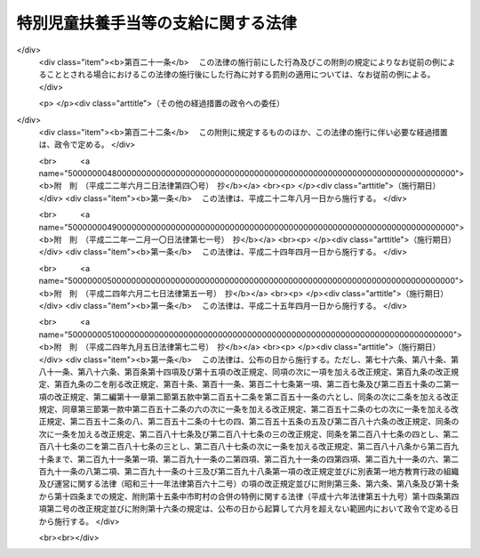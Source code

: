 .. _S39HO134:

====================================
特別児童扶養手当等の支給に関する法律
====================================

.. raw:: html
    
    
    <b>特別児童扶養手当等の支給に関する法律<br>
    （昭和三十九年七月二日法律第百三十四号）</b><br><br><div align="right">最終改正：平成二四年九月五日法律第七二号</div><br><div align="right"><table width="" border="0"><tr><td><font color="RED">（最終改正までの未施行法令）</font></td></tr><tr><td><a href="/cgi-bin/idxmiseko.cgi?H_RYAKU=%8f%ba%8e%4f%8b%e3%96%40%88%ea%8e%4f%8e%6c&amp;H_NO=%95%bd%90%ac%93%f1%8f%5c%8e%6c%94%4e%98%5a%8c%8e%93%f1%8f%5c%8e%b5%93%fa%96%40%97%a5%91%e6%8c%dc%8f%5c%88%ea%8d%86&amp;H_PATH=/miseko/S39HO134/H24HO051.html" target="inyo">平成二十四年六月二十七日法律第五十一号</a></td><td align="right">（未施行）</td></tr><tr></tr><tr><td><a href="/cgi-bin/idxmiseko.cgi?H_RYAKU=%8f%ba%8e%4f%8b%e3%96%40%88%ea%8e%4f%8e%6c&amp;H_NO=%95%bd%90%ac%93%f1%8f%5c%8e%6c%94%4e%8b%e3%8c%8e%8c%dc%93%fa%96%40%97%a5%91%e6%8e%b5%8f%5c%93%f1%8d%86&amp;H_PATH=/miseko/S39HO134/H24HO072.html" target="inyo">平成二十四年九月五日法律第七十二号</a></td><td align="right">（未施行）</td></tr><tr></tr><tr><td align="right">　</td><td></td></tr><tr></tr></table></div><a name="0000000000000000000000000000000000000000000000000000000000000000000000000000000"></a>
    <br>
    　<a href="#1000000000001000000000000000000000000000000000000000000000000000000000000000000" target="data">第一章　総則（第一条・第二条）</a>
    <br>
    　<a href="#1000000000002000000000000000000000000000000000000000000000000000000000000000000" target="data">第二章　特別児童扶養手当（第三条―第十六条）</a>
    <br>
    　<a href="#1000000000003000000000000000000000000000000000000000000000000000000000000000000" target="data">第三章　障害児福祉手当（第十七条―第二十六条）</a>
    <br>
    　<a href="#1000000000003002000000000000000000000000000000000000000000000000000000000000000" target="data">第三章の二　特別障害者手当（第二十六条の二―第二十六条の五）</a>
    <br>
    　<a href="#1000000000004000000000000000000000000000000000000000000000000000000000000000000" target="data">第四章　不服申立て（第二十七条―第三十二条）</a>
    <br>
    　<a href="#1000000000005000000000000000000000000000000000000000000000000000000000000000000" target="data">第五章　雑則（第三十三条―第四十二条）</a>
    <br>
    　<a href="#5000000000000000000000000000000000000000000000000000000000000000000000000000000" target="data">附則</a>
    <br><p>　　　<b><a name="1000000000001000000000000000000000000000000000000000000000000000000000000000000">第一章　総則</a>
    </b>
    </p><p>
    </p><div class="arttitle"><a name="1000000000000000000000000000000000000000000000000100000000000000000000000000000">（この法律の目的）</a>
    </div><div class="item"><b>第一条</b>
    <a name="1000000000000000000000000000000000000000000000000100000000001000000000000000000"></a>
    　この法律は、精神又は身体に障害を有する児童について特別児童扶養手当を支給し、精神又は身体に重度の障害を有する児童に障害児福祉手当を支給するとともに、精神又は身体に著しく重度の障害を有する者に特別障害者手当を支給することにより、これらの者の福祉の増進を図ることを目的とする。
    </div>
    
    <p>
    </p><div class="arttitle"><a name="1000000000000000000000000000000000000000000000000200000000000000000000000000000">（用語の定義）</a>
    </div><div class="item"><b>第二条</b>
    <a name="1000000000000000000000000000000000000000000000000200000000001000000000000000000"></a>
    　この法律において「障害児」とは、二十歳未満であつて、第五項に規定する障害等級に該当する程度の障害の状態にある者をいう。
    </div>
    <div class="item"><b><a name="1000000000000000000000000000000000000000000000000200000000002000000000000000000">２</a>
    </b>
    　この法律において「重度障害児」とは、障害児のうち、政令で定める程度の重度の障害の状態にあるため、日常生活において常時の介護を必要とする者をいう。
    </div>
    <div class="item"><b><a name="1000000000000000000000000000000000000000000000000200000000003000000000000000000">３</a>
    </b>
    　この法律において「特別障害者」とは、二十歳以上であつて、政令で定める程度の著しく重度の障害の状態にあるため、日常生活において常時特別の介護を必要とする者をいう。
    </div>
    <div class="item"><b><a name="1000000000000000000000000000000000000000000000000200000000004000000000000000000">４</a>
    </b>
    　この法律にいう「配偶者」には、婚姻の届出をしていないが、事実上婚姻関係と同様の事情にある者を含み、「父」には、母が障害児を懐胎した当時婚姻の届出をしていないが、その母と事実上婚姻関係と同様の事情にあつた者を含むものとする。
    </div>
    <div class="item"><b><a name="1000000000000000000000000000000000000000000000000200000000005000000000000000000">５</a>
    </b>
    　障害等級は、障害の程度に応じて重度のものから一級及び二級とし、各級の障害の状態は、政令で定める。
    </div>
    
    
    <p>　　　<b><a name="1000000000002000000000000000000000000000000000000000000000000000000000000000000">第二章　特別児童扶養手当</a>
    </b>
    </p><p>
    </p><div class="arttitle"><a name="1000000000000000000000000000000000000000000000000300000000000000000000000000000">（支給要件）</a>
    </div><div class="item"><b>第三条</b>
    <a name="1000000000000000000000000000000000000000000000000300000000001000000000000000000"></a>
    　国は、障害児の父若しくは母がその障害児を監護するとき、又は父母がないか若しくは父母が監護しない場合において、当該障害児の父母以外の者がその障害児を養育する（その障害児と同居して、これを監護し、かつ、その生計を維持することをいう。以下同じ。）ときは、その父若しくは母又はその養育者に対し、特別児童扶養手当（以下この章において「手当」という。）を支給する。
    </div>
    <div class="item"><b><a name="1000000000000000000000000000000000000000000000000300000000002000000000000000000">２</a>
    </b>
    　前項の場合において、当該障害児を父及び母が監護するときは、当該父又は母のうち、主として当該障害児の生計を維持する者（当該父及び母がいずれも当該障害児の生計を維持しないものであるときは、当該父又は母のうち、主として当該障害児を介護する者）に支給するものとする。
    </div>
    <div class="item"><b><a name="1000000000000000000000000000000000000000000000000300000000003000000000000000000">３</a>
    </b>
    　第一項の規定にかかわらず、手当は、障害児が次の各号のいずれかに該当するときは、当該障害児については、支給しない。
    <div class="number"><b><a name="1000000000000000000000000000000000000000000000000300000000003000000001000000000">一</a>
    </b>
    　日本国内に住所を有しないとき。
    </div>
    <div class="number"><b><a name="1000000000000000000000000000000000000000000000000300000000003000000002000000000">二</a>
    </b>
    　障害を支給事由とする年金たる給付で政令で定めるものを受けることができるとき。ただし、その全額につきその支給が停止されているときを除く。
    </div>
    </div>
    <div class="item"><b><a name="1000000000000000000000000000000000000000000000000300000000004000000000000000000">４</a>
    </b>
    　第一項の規定にかかわらず、手当は、父母に対する手当にあつては当該父母が、養育者に対する手当にあつては当該養育者が、日本国内に住所を有しないときは、支給しない。
    </div>
    <div class="item"><b><a name="1000000000000000000000000000000000000000000000000300000000005000000000000000000">５</a>
    </b>
    　手当の支給を受けた者は、手当が障害児の生活の向上に寄与するために支給されるものである趣旨にかんがみ、これをその趣旨に従つて用いなければならない。
    </div>
    
    <p>
    </p><div class="arttitle"><a name="1000000000000000000000000000000000000000000000000400000000000000000000000000000">（手当額）</a>
    </div><div class="item"><b>第四条</b>
    <a name="1000000000000000000000000000000000000000000000000400000000001000000000000000000"></a>
    　手当は、月を単位として支給するものとし、その月額は、障害児一人につき三万三千三百円（障害の程度が第二条第五項に規定する障害等級の一級に該当する障害児にあつては、五万円）とする。
    </div>
    
    <p>
    </p><div class="arttitle"><a name="1000000000000000000000000000000000000000000000000500000000000000000000000000000">（認定）</a>
    </div><div class="item"><b>第五条</b>
    <a name="1000000000000000000000000000000000000000000000000500000000001000000000000000000"></a>
    　手当の支給要件に該当する者（以下この章において「受給資格者」という。）は、手当の支給を受けようとするときは、その受給資格及び手当の額について、都道府県知事の認定を受けなければならない。
    </div>
    <div class="item"><b><a name="1000000000000000000000000000000000000000000000000500000000002000000000000000000">２</a>
    </b>
    　前項の認定を受けた者が、手当の支給要件に該当しなくなつた後再びその要件に該当するに至つた場合において、その該当するに至つた後の期間に係る手当の支給を受けようとするときも、同項と同様とする。
    </div>
    
    <p>
    </p><div class="arttitle"><a name="1000000000000000000000000000000000000000000000000500200000000000000000000000000">（支給期間及び支払期月）</a>
    </div><div class="item"><b>第五条の二</b>
    <a name="1000000000000000000000000000000000000000000000000500200000001000000000000000000"></a>
    　手当の支給は、受給資格者が前条の規定による認定の請求をした日の属する月の翌月から始め、手当を支給すべき事由が消滅した日の属する月で終わる。
    </div>
    <div class="item"><b><a name="1000000000000000000000000000000000000000000000000500200000002000000000000000000">２</a>
    </b>
    　受給資格者が災害その他やむを得ない理由により前条の規定による認定の請求をすることができなかつた場合において、その理由がやんだ後十五日以内にその請求をしたときは、手当の支給は、前項の規定にかかわらず、受給資格者がやむを得ない理由により認定の請求をすることができなくなつた日の属する月の翌月から始める。
    </div>
    <div class="item"><b><a name="1000000000000000000000000000000000000000000000000500200000003000000000000000000">３</a>
    </b>
    　手当は、毎年四月、八月及び十二月の三期に、それぞれの前月までの分を支払う。ただし、前支払期月に支払うべきであつた手当又は支給すべき事由が消滅した場合におけるその期の手当は、その支払期月でない月であつても、支払うものとする。
    </div>
    <div class="item"><b><a name="1000000000000000000000000000000000000000000000000500200000004000000000000000000">４</a>
    </b>
    　前項本文の規定により十二月に支払うべき手当は、手当の支給を受けている者の請求があつたときは、同項本文の規定にかかわらず、その前月に支払うものとする。
    </div>
    
    <p>
    </p><div class="arttitle"><a name="1000000000000000000000000000000000000000000000000600000000000000000000000000000">（支給の制限）</a>
    </div><div class="item"><b>第六条</b>
    <a name="1000000000000000000000000000000000000000000000000600000000001000000000000000000"></a>
    　手当は、受給資格者の前年の所得が、その者の<a href="/cgi-bin/idxrefer.cgi?H_FILE=%8f%ba%8e%6c%81%5a%96%40%8e%4f%8e%4f&amp;REF_NAME=%8f%8a%93%be%90%c5%96%40&amp;ANCHOR_F=&amp;ANCHOR_T=" target="inyo">所得税法</a>
    （昭和四十年法律第三十三号）に規定する控除対象配偶者及び扶養親族（以下「扶養親族等」という。）並びに当該受給資格者の扶養親族等でない<a href="/cgi-bin/idxrefer.cgi?H_FILE=%8f%ba%8e%4f%98%5a%96%40%93%f1%8e%4f%94%aa&amp;REF_NAME=%8e%99%93%b6%95%7d%97%7b%8e%e8%93%96%96%40&amp;ANCHOR_F=&amp;ANCHOR_T=" target="inyo">児童扶養手当法</a>
    （昭和三十六年法律第二百三十八号）<a href="/cgi-bin/idxrefer.cgi?H_FILE=%8f%ba%8e%4f%98%5a%96%40%93%f1%8e%4f%94%aa&amp;REF_NAME=%91%e6%8e%4f%8f%f0%91%e6%88%ea%8d%80&amp;ANCHOR_F=1000000000000000000000000000000000000000000000000300000000001000000000000000000&amp;ANCHOR_T=1000000000000000000000000000000000000000000000000300000000001000000000000000000#1000000000000000000000000000000000000000000000000300000000001000000000000000000" target="inyo">第三条第一項</a>
    に規定する者で当該受給資格者が前年の十二月三十一日において生計を維持したものの有無及び数に応じて、政令で定める額以上であるときは、その年の八月から翌年の七月までは、支給しない。
    </div>
    
    <p>
    </p><div class="item"><b><a name="1000000000000000000000000000000000000000000000000700000000000000000000000000000">第七条</a>
    </b>
    <a name="1000000000000000000000000000000000000000000000000700000000001000000000000000000"></a>
    　父又は母に対する手当は、その父若しくは母の配偶者の前年の所得又はその父若しくは母の<a href="/cgi-bin/idxrefer.cgi?H_FILE=%96%be%93%f1%8b%e3%96%40%94%aa%8b%e3&amp;REF_NAME=%96%af%96%40&amp;ANCHOR_F=&amp;ANCHOR_T=" target="inyo">民法</a>
    （明治二十九年法律第八十九号）<a href="/cgi-bin/idxrefer.cgi?H_FILE=%96%be%93%f1%8b%e3%96%40%94%aa%8b%e3&amp;REF_NAME=%91%e6%94%aa%95%53%8e%b5%8f%5c%8e%b5%8f%f0%91%e6%88%ea%8d%80&amp;ANCHOR_F=1000000000000000000000000000000000000000000000087700000000001000000000000000000&amp;ANCHOR_T=1000000000000000000000000000000000000000000000087700000000001000000000000000000#1000000000000000000000000000000000000000000000087700000000001000000000000000000" target="inyo">第八百七十七条第一項</a>
    に定める扶養義務者でその父若しくは母と生計を同じくするものの前年の所得が、その者の扶養親族等の有無及び数に応じて、政令で定める額以上であるときは、その年の八月から翌年の七月までは、支給しない。
    </div>
    
    <p>
    </p><div class="item"><b><a name="1000000000000000000000000000000000000000000000000800000000000000000000000000000">第八条</a>
    </b>
    <a name="1000000000000000000000000000000000000000000000000800000000001000000000000000000"></a>
    　養育者に対する手当は、その養育者の配偶者の前年の所得又はその養育者の<a href="/cgi-bin/idxrefer.cgi?H_FILE=%96%be%93%f1%8b%e3%96%40%94%aa%8b%e3&amp;REF_NAME=%96%af%96%40%91%e6%94%aa%95%53%8e%b5%8f%5c%8e%b5%8f%f0%91%e6%88%ea%8d%80&amp;ANCHOR_F=1000000000000000000000000000000000000000000000087700000000001000000000000000000&amp;ANCHOR_T=1000000000000000000000000000000000000000000000087700000000001000000000000000000#1000000000000000000000000000000000000000000000087700000000001000000000000000000" target="inyo">民法第八百七十七条第一項</a>
    に定める扶養義務者でその養育者の生計を維持するものの前年の所得が、その者の扶養親族等の有無及び数に応じて、前条に規定する政令で定める額以上であるときは、その年の八月から翌年の七月までは、支給しない。
    </div>
    
    <p>
    </p><div class="item"><b><a name="1000000000000000000000000000000000000000000000000900000000000000000000000000000">第九条</a>
    </b>
    <a name="1000000000000000000000000000000000000000000000000900000000001000000000000000000"></a>
    　震災、風水害、火災その他これらに類する災害により、自己又は<a href="/cgi-bin/idxrefer.cgi?H_FILE=%8f%ba%8e%6c%81%5a%96%40%8e%4f%8e%4f&amp;REF_NAME=%8f%8a%93%be%90%c5%96%40&amp;ANCHOR_F=&amp;ANCHOR_T=" target="inyo">所得税法</a>
    に規定する控除対象配偶者若しくは扶養親族の所有に係る住宅、家財又は政令で定めるその他の財産につき被害金額（保険金、損害賠償金等により補充された金額を除く。）がその価格のおおむね二分の一以上である損害を受けた者（以下「被災者」という。）がある場合においては、その損害を受けた月から翌年の七月までの手当については、その損害を受けた年の前年又は前前年における当該被災者の所得に関しては、前三条の規定を適用しない。
    </div>
    <div class="item"><b><a name="1000000000000000000000000000000000000000000000000900000000002000000000000000000">２</a>
    </b>
    　前項の規定により同項に規定する期間に係る手当が支給された場合において、次の各号に該当するときは、その支給を受けた者は、それぞれ当該各号に規定する手当で同項に規定する期間に係るものに相当する金額を国に返還しなければならない。
    <div class="number"><b><a name="1000000000000000000000000000000000000000000000000900000000002000000001000000000">一</a>
    </b>
    　当該被災者の当該損害を受けた年の所得が、当該被災者の扶養親族等及び当該被災者の扶養親族等でない<a href="/cgi-bin/idxrefer.cgi?H_FILE=%8f%ba%8e%4f%98%5a%96%40%93%f1%8e%4f%94%aa&amp;REF_NAME=%8e%99%93%b6%95%7d%97%7b%8e%e8%93%96%96%40%91%e6%8e%4f%8f%f0%91%e6%88%ea%8d%80&amp;ANCHOR_F=1000000000000000000000000000000000000000000000000300000000001000000000000000000&amp;ANCHOR_T=1000000000000000000000000000000000000000000000000300000000001000000000000000000#1000000000000000000000000000000000000000000000000300000000001000000000000000000" target="inyo">児童扶養手当法第三条第一項</a>
    に規定する者で当該被災者がその年の十二月三十一日において生計を維持したものの有無及び数に応じて、第六条に規定する政令で定める額以上であること。　当該被災者に支給された手当
    </div>
    <div class="number"><b><a name="1000000000000000000000000000000000000000000000000900000000002000000002000000000">二</a>
    </b>
    　当該被災者の当該損害を受けた年の所得が、当該被災者の扶養親族等の有無及び数に応じて、第七条に規定する政令で定める額以上であること。　当該被災者を配偶者又は扶養義務者とする者に支給された手当
    </div>
    </div>
    
    <p>
    </p><div class="item"><b><a name="1000000000000000000000000000000000000000000000001000000000000000000000000000000">第十条</a>
    </b>
    <a name="1000000000000000000000000000000000000000000000001000000000001000000000000000000"></a>
    　第六条から第八条まで及び前条第二項各号に規定する所得の範囲及びその額の計算方法は、政令で定める。
    </div>
    
    <p>
    </p><div class="item"><b><a name="1000000000000000000000000000000000000000000000001100000000000000000000000000000">第十一条</a>
    </b>
    <a name="1000000000000000000000000000000000000000000000001100000000001000000000000000000"></a>
    　手当は、次の各号のいずれかに該当する場合においては、その額の全部又は一部を支給しないことができる。
    <div class="number"><b><a name="1000000000000000000000000000000000000000000000001100000000001000000001000000000">一</a>
    </b>
    　受給資格者が、正当な理由がなくて、第三十六条第一項の規定による命令に従わず、又は同項の規定による当該職員の質問に応じなかつたとき。
    </div>
    <div class="number"><b><a name="1000000000000000000000000000000000000000000000001100000000001000000002000000000">二</a>
    </b>
    　障害児が、正当な理由がなくて、第三十六条第二項の規定による命令に従わず、又は同項の規定による当該職員の診断を拒んだとき。
    </div>
    <div class="number"><b><a name="1000000000000000000000000000000000000000000000001100000000001000000003000000000">三</a>
    </b>
    　受給資格者が、当該障害児の監護又は養育を著しく怠つているとき。
    </div>
    </div>
    
    <p>
    </p><div class="item"><b><a name="1000000000000000000000000000000000000000000000001200000000000000000000000000000">第十二条</a>
    </b>
    <a name="1000000000000000000000000000000000000000000000001200000000001000000000000000000"></a>
    　手当の支給を受けている者が、正当な理由がなくて、第三十五条第一項の規定による届出をせず、又は書類その他の物件を提出しないときは、手当の支払を一時差し止めることができる。
    </div>
    
    <p>
    </p><div class="arttitle"><a name="1000000000000000000000000000000000000000000000001300000000000000000000000000000">（未支払の手当）</a>
    </div><div class="item"><b>第十三条</b>
    <a name="1000000000000000000000000000000000000000000000001300000000001000000000000000000"></a>
    　手当の受給資格者が死亡した場合において、その死亡した者に支払うべき手当で、まだその者に支払つていなかつたものがあるときは、その者が監護し又は養育していた第三条第三項各号に該当しない障害児にその未支払の手当を支払うことができる。
    </div>
    
    <p>
    </p><div class="arttitle"><a name="1000000000000000000000000000000000000000000000001400000000000000000000000000000">（事務費の交付）</a>
    </div><div class="item"><b>第十四条</b>
    <a name="1000000000000000000000000000000000000000000000001400000000001000000000000000000"></a>
    　国は、政令の定めるところにより、都道府県及び市町村（特別区を含む。以下同じ。）に対し、都道府県知事及び市町村長（特別区の区長を含む。以下同じ。）がこの法律又はこの法律に基づく命令の規定によつて行う手当に係る事務の処理に必要な費用を交付する。
    </div>
    
    <p>
    </p><div class="item"><b><a name="1000000000000000000000000000000000000000000000001500000000000000000000000000000">第十五条</a>
    </b>
    <a name="1000000000000000000000000000000000000000000000001500000000001000000000000000000"></a>
    　削除
    </div>
    
    <p>
    </p><div class="arttitle"><a name="1000000000000000000000000000000000000000000000001600000000000000000000000000000">（</a><a href="/cgi-bin/idxrefer.cgi?H_FILE=%8f%ba%8e%4f%98%5a%96%40%93%f1%8e%4f%94%aa&amp;REF_NAME=%8e%99%93%b6%95%7d%97%7b%8e%e8%93%96%96%40&amp;ANCHOR_F=&amp;ANCHOR_T=" target="inyo">児童扶養手当法</a>
    の準用）
    </div><div class="item"><b>第十六条</b>
    <a name="1000000000000000000000000000000000000000000000001600000000001000000000000000000"></a>
    　<a href="/cgi-bin/idxrefer.cgi?H_FILE=%8f%ba%8e%4f%98%5a%96%40%93%f1%8e%4f%94%aa&amp;REF_NAME=%8e%99%93%b6%95%7d%97%7b%8e%e8%93%96%96%40%91%e6%8c%dc%8f%f0%82%cc%93%f1&amp;ANCHOR_F=1000000000000000000000000000000000000000000000000500200000000000000000000000000&amp;ANCHOR_T=1000000000000000000000000000000000000000000000000500200000000000000000000000000#1000000000000000000000000000000000000000000000000500200000000000000000000000000" target="inyo">児童扶養手当法第五条の二</a>
    、第八条、第二十二条から第二十五条まで及び第三十一条の規定は、手当について準用する。この場合において、<a href="/cgi-bin/idxrefer.cgi?H_FILE=%8f%ba%8e%4f%98%5a%96%40%93%f1%8e%4f%94%aa&amp;REF_NAME=%93%af%96%40%91%e6%94%aa%8f%f0%91%e6%88%ea%8d%80&amp;ANCHOR_F=1000000000000000000000000000000000000000000000000800000000001000000000000000000&amp;ANCHOR_T=1000000000000000000000000000000000000000000000000800000000001000000000000000000#1000000000000000000000000000000000000000000000000800000000001000000000000000000" target="inyo">同法第八条第一項</a>
    中「監護等児童があるに至つた場合」とあるのは「監護し若しくは養育する障害児があるに至つた場合又はその監護し若しくは養育する障害児の障害の程度が増進した場合」と、<a href="/cgi-bin/idxrefer.cgi?H_FILE=%8f%ba%8e%4f%98%5a%96%40%93%f1%8e%4f%94%aa&amp;REF_NAME=%93%af%8f%f0%91%e6%8e%4f%8d%80&amp;ANCHOR_F=1000000000000000000000000000000000000000000000000800000000003000000000000000000&amp;ANCHOR_T=1000000000000000000000000000000000000000000000000800000000003000000000000000000#1000000000000000000000000000000000000000000000000800000000003000000000000000000" target="inyo">同条第三項</a>
    中「監護等児童の数が減じ」とあるのは「その監護し若しくは養育する障害児の数が減じ、又はその障害児の障害の程度が低下し」と、「その減じ」とあるのは「その減じ、又は低下し」と、<a href="/cgi-bin/idxrefer.cgi?H_FILE=%8f%ba%8e%4f%98%5a%96%40%93%f1%8e%4f%94%aa&amp;REF_NAME=%93%af%96%40%91%e6%93%f1%8f%5c%8e%4f%8f%f0%91%e6%88%ea%8d%80&amp;ANCHOR_F=1000000000000000000000000000000000000000000000002300000000001000000000000000000&amp;ANCHOR_T=1000000000000000000000000000000000000000000000002300000000001000000000000000000#1000000000000000000000000000000000000000000000002300000000001000000000000000000" target="inyo">同法第二十三条第一項</a>
    中「都道府県知事」とあるのは「厚生労働大臣」と、<a href="/cgi-bin/idxrefer.cgi?H_FILE=%8f%ba%8e%4f%98%5a%96%40%93%f1%8e%4f%94%aa&amp;REF_NAME=%93%af%96%40%91%e6%8e%4f%8f%5c%88%ea%8f%f0&amp;ANCHOR_F=1000000000000000000000000000000000000000000000003100000000000000000000000000000&amp;ANCHOR_T=1000000000000000000000000000000000000000000000003100000000000000000000000000000#1000000000000000000000000000000000000000000000003100000000000000000000000000000" target="inyo">同法第三十一条</a>
    中「<a href="/cgi-bin/idxrefer.cgi?H_FILE=%8f%ba%8e%4f%98%5a%96%40%93%f1%8e%4f%94%aa&amp;REF_NAME=%91%e6%8f%5c%93%f1%8f%f0%91%e6%93%f1%8d%80&amp;ANCHOR_F=1000000000000000000000000000000000000000000000001200000000002000000000000000000&amp;ANCHOR_T=1000000000000000000000000000000000000000000000001200000000002000000000000000000#1000000000000000000000000000000000000000000000001200000000002000000000000000000" target="inyo">第十二条第二項</a>
    」とあるのは「特別児童扶養手当等の支給に関する法律第九条第二項」と、「金額の全部又は一部」とあるのは「金額」と読み替えるものとする。
    </div>
    
    
    <p>　　　<b><a name="1000000000003000000000000000000000000000000000000000000000000000000000000000000">第三章　障害児福祉手当</a>
    </b>
    </p><p>
    </p><div cl class="number"><b><a name="1000000000000000000000000000000000000000000000001700000000001000000001000000000">一</a>
    </b>
    　障害を支給事由とする給付で政令で定めるものを受けることができるとき。ただし、その全額につきその支給が停止されているときを除く。
    </div>
    <div class="number"><b><a name="1000000000000000000000000000000000000000000000001700000000001000000002000000000">二</a>
    </b>
    　<a href="/cgi-bin/idxrefer.cgi?H_FILE=%8f%ba%93%f1%93%f1%96%40%88%ea%98%5a%8e%6c&amp;REF_NAME=%8e%99%93%b6%95%9f%8e%83%96%40&amp;ANCHOR_F=&amp;ANCHOR_T=" target="inyo">児童福祉法</a>
    （昭和二十二年法律第百六十四号）に規定する障害児入所施設その他これに類する施設で厚生労働省令で定めるものに収容されているとき。
    </div>
    
    
    <p>
    </p><div class="arttitle"><a name="1000000000000000000000000000000000000000000000001800000000000000000000000000000">（手当額）</a>
    </div><div class="item"><b>第十八条</b>
    <a name="1000000000000000000000000000000000000000000000001800000000001000000000000000000"></a>
    　手当は、月を単位として支給するものとし、その月額は、一万四千百七十円とする。
    </div>
    
    <p>
    </p><div class="arttitle"><a name="1000000000000000000000000000000000000000000000001900000000000000000000000000000">（認定）</a>
    </div><div class="item"><b>第十九条</b>
    <a name="1000000000000000000000000000000000000000000000001900000000001000000000000000000"></a>
    　手当の支給要件に該当する者（以下この章において「受給資格者」という。）は、手当の支給を受けようとするときは、その受給資格について、都道府県知事、市長又は福祉事務所を管理する町村長の認定を受けなければならない。
    </div>
    
    <p>
    </p><div class="arttitle"><a name="1000000000000000000000000000000000000000000000001900200000000000000000000000000">（支払期月）</a>
    </div><div class="item"><b>第十九条の二</b>
    <a name="1000000000000000000000000000000000000000000000001900200000001000000000000000000"></a>
    　手当は、毎年二月、五月、八月及び十一月の四期に、それぞれの前月までの分を支払う。ただし、前支払期月に支払うべきであつた手当又は支給すべき事由が消滅した場合におけるその期の手当は、その支払期月でない月であつても、支払うものとする。
    </div>
    
    <p>
    </p><div class="arttitle"><a name="1000000000000000000000000000000000000000000000002000000000000000000000000000000">（支給の制限）</a>
    </div><div class="item"><b>第二十条</b>
    <a name="1000000000000000000000000000000000000000000000002000000000001000000000000000000"></a>
    　手当は、受給資格者の前年の所得が、その者の扶養親族等の有無及び数に応じて、政令で定める額を超えるときは、その年の八月から翌年の七月までは、支給しない。
    </div>
    
    <p>
    </p><div class="item"><b><a name="1000000000000000000000000000000000000000000000002100000000000000000000000000000">第二十一条</a>
    </b>
    <a name="1000000000000000000000000000000000000000000000002100000000001000000000000000000"></a>
    　手当は、受給資格者の配偶者の前年の所得又は受給資格者の<a href="/cgi-bin/idxrefer.cgi?H_FILE=%96%be%93%f1%8b%e3%96%40%94%aa%8b%e3&amp;REF_NAME=%96%af%96%40%91%e6%94%aa%95%53%8e%b5%8f%5c%8e%b5%8f%f0%91%e6%88%ea%8d%80&amp;ANCHOR_F=1000000000000000000000000000000000000000000000087700000000001000000000000000000&amp;ANCHOR_T=1000000000000000000000000000000000000000000000087700000000001000000000000000000#1000000000000000000000000000000000000000000000087700000000001000000000000000000" target="inyo">民法第八百七十七条第一項</a>
    に定める扶養義務者で当該受給資格者の生計を維持するものの前年の所得が、その者の扶養親族等の有無及び数に応じて、政令で定める額以上であるときは、その年の八月から翌年の七月までは、支給しない。
    </div>
    
    <p>
    </p><div class="item"><b><a name="1000000000000000000000000000000000000000000000002200000000000000000000000000000">第二十二条</a>
    </b>
    <a name="100000000000000000000000000000000000000000%E5%89%8D%E5%89%8D%E5%B9%B4%E3%81%AB%E3%81%8A%E3%81%91%E3%82%8B%E5%BD%93%E8%A9%B2%E8%A2%AB%E7%81%BD%E8%80%85%E3%81%AE%E6%89%80%E5%BE%97%E3%81%AB%E9%96%A2%E3%81%97%E3%81%A6%E3%81%AF%E3%80%81%E5%89%8D%E4%BA%8C%E6%9D%A1%E3%81%AE%E8%A6%8F%E5%AE%9A%E3%82%92%E9%81%A9%E7%94%A8%E3%81%97%E3%81%AA%E3%81%84%E3%80%82%0A&lt;/DIV&gt;%0A&lt;DIV%20class=" item><b><a name="1000000000000000000000000000000000000000000000002200000000002000000000000000000">２</a>
    </b>
    　前項の規定により同項に規定する期間に係る手当が支給された場合において、次の各号に該当するときは、その支給を受けた者は、それぞれ当該各号に規定する手当で同項に規定する期間に係るものに相当する金額を都道府県、市（特別区を含む。以下同じ。）又は福祉事務所を設置する町村に返還しなければならない。
    <div class="number"><b><a name="1000000000000000000000000000000000000000000000002200000000002000000001000000000">一</a>
    </b>
    　当該被災者の当該損害を受けた年の所得が、当該被災者の扶養親族等の有無及び数に応じて、第二十条に規定する政令で定める額を超えること。　当該被災者に支給された手当
    </div>
    <div class="number"><b><a name="1000000000000000000000000000000000000000000000002200000000002000000002000000000">二</a>
    </b>
    　当該被災者の当該損害を受けた年の所得が、当該被災者の扶養親族等の有無及び数に応じて、前条に規定する政令で定める額以上であること。　当該被災者を配偶者又は扶養義務者とする者に支給された手当
    </div>
    </a></div>
    
    <p>
    </p><div class="item"><b><a name="1000000000000000000000000000000000000000000000002300000000000000000000000000000">第二十三条</a>
    </b>
    <a name="1000000000000000000000000000000000000000000000002300000000001000000000000000000"></a>
    　第二十条、第二十一条及び前条第二項各号に規定する所得の範囲及びその額の計算方法は、政令で定める。
    </div>
    
    <p>
    </p><div class="arttitle"><a name="1000000000000000000000000000000000000000000000002400000000000000000000000000000">（不正利得の徴収）</a>
    </div><div class="item"><b>第二十四条</b>
    <a name="1000000000000000000000000000000000000000000000002400000000001000000000000000000"></a>
    　都道府県知事、市長又は福祉事務所を管理する町村長は、偽りその他不正の手段により手当の支給を受けた者があるときは、国税徴収の例により、その者から、その支給を受けた額に相当する金額の全部又は一部を徴収することができる。
    </div>
    <div class="item"><b><a name="1000000000000000000000000000000000000000000000002400000000002000000000000000000">２</a>
    </b>
    　前項の規定による徴収金の先取特権の順位は、国税及び地方税に次ぐものとする。
    </div>
    
    <p>
    </p><div class="arttitle"><a name="1000000000000000000000000000000000000000000000002500000000000000000000000000000">（費用の負担）</a>
    </div><div class="item"><b>第二十五条</b>
    <a name="1000000000000000000000000000000000000000000000002500000000001000000000000000000"></a>
    　手当の支給に要する費用は、その四分の三に相当する額を国が負担し、その四分の一に相当する額を都道府県、市又は福祉事務所を設置する町村が負担する。
    </div>
    
    <p>
    </p><div class="arttitle"><a name="1000000000000000000000000000000000000000000000002600000000000000000000000000000">（準用）</a>
    </div><div class="item"><b>第二十六条</b>
    <a name="1000000000000000000000000000000000000000000000002600000000001000000000000000000"></a>
    　第五条第二項、第五条の二第一項及び第二項、第十一条（第三号を除く。）、第十二条並びに第十六条の規定は、手当について準用する。この場合において、同条中「第八条、第二十二条から第二十五条まで」とあるのは「第二十二条、第二十四条、第二十五条」と、「第九条第二項」とあるのは「第二十二条第二項」と読み替えるものとする。
    </div>
    
    
    <p>　　　<b><a name="1000000000003002000000000000000000000000000000000000000000000000000000000000000">第三章の二　特別障害者手当</a>
    </b>
    </p><p>
    </p><div class="arttitle"><a name="1000000000000000000000000000000000000000000000002600200000000000000000000000000">（支給要件）</a>
    </div><div class="item"><b>第二十六条の二</b>
    <a name="1000000000000000000000000000000000000000000000002600200000001000000000000000000"></a>
    　都道府県知事、市長及び福祉事務所を管理する町村長は、その管理に属する福祉事務所の所管区域内に住所を有する特別障害者に対し、特別障害者手当（以下この章において「手当」という。）を支給する。ただし、その者が次の各号のいずれかに該当するときは、この限りでない。
    <div class="number"><b><a name="1000000000000000000000000000000000000000000000002600200000001000000001000000000">一</a>
    </b>
    　<a href="/cgi-bin/idxrefer.cgi?H_FILE=%95%bd%88%ea%8e%b5%96%40%88%ea%93%f1%8e%4f&amp;REF_NAME=%8f%e1%8a%51%8e%d2%8e%a9%97%a7%8e%78%89%87%96%40&amp;ANCHOR_F=&amp;ANCHOR_T=" target="inyo">障害者自立支援法</a>
    （平成十七年法律第百二十三号）に規定する障害者支援施設（次号において「障害者支援施設」という。）に入所しているとき（<a href="/cgi-bin/idxrefer.cgi?H_FILE=%95%bd%88%ea%8e%b5%96%40%88%ea%93%f1%8e%4f&amp;REF_NAME=%93%af%96%40&amp;ANCHOR_F=&amp;ANCHOR_T=" target="inyo">同法</a>
    に規定する生活介護（次号において「生活介護」という。）を受けている場合に限る。）。
    </div>
    <div class="number"><b><a name="1000000000000000000000000000000000000000000000002600200000001000000002000000000">二</a>
    </b>
    　障害者支援施設（生活介護を行うものに限る。）に類する施設で厚生労働省令で定めるものに入所しているとき。
    </div>
    <div class="number"><b><a name="1000000000000000000000000000000000000000000000002600200000001000000003000000000">三</a>
    </b>
    　病院又は診療所（前号に規定する施設を除く。）に継続して三月を超えて入院するに至つたとき。
    </div>
    </div>
    
    <p>
    </p><div class="arttitle"><a name="1000000000000000000000000000000000000000000000002600300000000000000000000000000">（手当額）</a>
    </div><div class="item"><b>第二十六条の三</b>
    <a name="1000000000000000000000000000000000000000000000002600300000001000000000000000000"></a>
    　手当は、月を単位として支給するものとし、その月額は、二万六千五十円とする。
    </div>
    
    <p>
    </p><div class="arttitle"><a name="1000000000000000000000000000000000000000000000002600400000000000000000000000000">（支給の調整）</a>
    </div><div class="item"><b>第二十六条の四</b>
    <a name="1000000000000000000000000000000000000000000000002600400000001000000000000000000"></a>
    　手当は、手当の支給要件に該当する者が、障害を支給事由とする給付であつて、手当に相当するものとして政令で定めるものを受けることができるときは、その価額の限度で支給しない。ただし、その全額につきその支給が停止されているときは、この限りでない。
    </div>
    
    <p>
    </p><div class="arttitle"><a name="1000000000000000000000000000000000000000000000002600500000000000000000000000000">（準用）</a>
    </div><div class="item"><b>第二十六条の五</b>
    <a name="1000000000000000000000000000000000000000000000002600500000001000000000000000000"></a>
    　第五条第二項、第五条の二第一項及び第二項、第十一条（第三号を除く。）、第十二条、第十六条並びに第十九条から第二十五条までの規定は、手当について準用する。この場合において、第十六条中「第八条、第二十二条から第二十五条まで」とあるのは「第二十二条、第二十四条、第二十五条」と、「第九条第二項」とあるのは「第二十六条の五において準用する第二十二条第二項」と読み替えるものとする。
    </div>
    
    
    <p>　　　<b><a name="1000000000004000000000000000000000000000000000000000000000000000000000000000000">第四章　不服申立て</a>
    </b>
    </p><p>
    </p><div class="arttitle"><a name="1000000000000000000000000000000000000000000000002700000000000000000000000000000">（異議申立て）</a>
    </div><div class="item"><b>第二十七条</b>
    <a name="1000000000000000000000000000000000000000000000002700000000001000000000000000000"></a>
    　都道府県知事のした特別児童扶養手当、障害児福祉手当又は特別障害者手当（以下「手当」という。）の支給に関する処分に不服がある者は、都道府県知事に異議申立てをすることができる。
    </div>
    
    <p>
    </p><div class="arttitle"><a name="1000000000000000000000000000000000000000000000002800000000000000000000000000000">（審査庁）</a>
    </div><div class="item"><b>第二十八条</b>
    <a name="1000000000000000000000000000000000000000000000002800000000001000000000000000000"></a>
    　第三十八条第二項の規定により市長又は福祉事務所を管理する町村長が障害児福祉手当又は特別障害者手当の支給に関する事務の全部又は一部をその管理に属する行政機関の長に委任した場合における当該事務に関する処分についての審査請求は、都道府県知事に対してするものとする。
    </div>
    
    <p>
    </p><div class="arttitle"><a name="1000000000000000000000000000000000000000000000002900000000000000000000000000000">（決定又は裁決をすべき期間）</a>
    </div><div class="item"><b>第二十九条</b>
    <a name="1000000000000000000000000000000000000000000000002900000000001000000000000000000"></a>
    　都道府県知事あつたときは、六十日以内に、当該異議申立て又は審査請求に対する決定又は裁決をしなければならない。
    </div>
    <div class="item"><b><a name="1000000000000000000000000000000000000000000000002900000000002000000000000000000">２</a>
    </b>
    　異議申立人又は審査請求人は、前項の期間内に決定又は裁決がないときは、都道府県知事が異議申立て又は審査請求を棄却したものとみなすことができる。
    </div>
    
    <p>
    </p><div class="arttitle"><a name="1000000000000000000000000000000000000000000000003000000000000000000000000000000">（再審査請求）</a>
    </div><div class="item"><b>第三十条</b>
    <a name="1000000000000000000000000000000000000000000000003000000000001000000000000000000"></a>
    　市長若しくは福祉事務所を管理する町村長がした障害児福祉手当若しくは特別障害者手当の支給に関する処分又は市長若しくは福祉事務所を管理する町村長の管理に属する行政機関の長が第三十八条第二項の規定による委任に基づいてした処分に係る審査請求についての都道府県知事の裁決に不服がある者は、厚生労働大臣に対して再審査請求をすることができる。
    </div>
    
    <p>
    </p><div class="arttitle"><a name="1000000000000000000000000000000000000000000000003100000000000000000000000000000">（時効の中断）</a>
    </div><div class="item"><b>第三十一条</b>
    <a name="1000000000000000000000000000000000000000000000003100000000001000000000000000000"></a>
    　手当の支給に関する処分についての不服申立ては、時効の中断に関しては、裁判上の請求とみなす。
    </div>
    
    <p>
    </p><div class="arttitle"><a name="1000000000000000000000000000000000000000000000003200000000000000000000000000000">（不服申立てと訴訟との関係）</a>
    </div><div class="item"><b>第三十二条</b>
    <a name="1000000000000000000000000000000000000000000000003200000000001000000000000000000"></a>
    　手当の支給に関する処分の取消しの訴えは、当該処分についての異議申立て又は審査請求に対する都道府県知事の決定又は裁決を経た後でなければ、提起することができない。
    </div>
    
    
    <p>　　　<b><a name="1000000000005000000000000000000000000000000000000000000000000000000000000000000">第五章　雑則</a>
    </b>
    </p><p>
    </p><div class="arttitle"><a name="1000000000000000000000000000000000000000000000003300000000000000000000000000000">（期間の計算）</a>
    </div><div class="item"><b>第三十三条</b>
    <a name="1000000000000000000000000000000000000000000000003300000000001000000000000000000"></a>
    　この法律又はこの法律に基づく命令に規定する期間の計算については、<a href="/cgi-bin/idxrefer.cgi?H_FILE=%96%be%93%f1%8b%e3%96%40%94%aa%8b%e3&amp;REF_NAME=%96%af%96%40&amp;ANCHOR_F=&amp;ANCHOR_T=" target="inyo">民法</a>
    の期間に関する規定を準用する。
    </div>
    
    <p>
    </p><div class="arttitle"><a name="1000000000000000000000000000000000000000000000003400000000000000000000000000000">（戸籍事項の無料証明）</a>
    </div><div class="item"><b>第三十四条</b>
    <a name="1000000000000000000000000000000000000000000000003400000000001000000000000000000"></a>
    　市町村長（<a href="/cgi-bin/idxrefer.cgi?H_FILE=%8f%ba%93%f1%93%f1%96%40%98%5a%8e%b5&amp;REF_NAME=%92%6e%95%fb%8e%a9%8e%a1%96%40&amp;ANCHOR_F=&amp;ANCHOR_T=" target="inyo">地方自治法</a>
    （昭和二十二年法律第六十七号）<a href="/cgi-bin/idxrefer.cgi?H_FILE=%8f%ba%93%f1%93%f1%96%40%98%5a%8e%b5&amp;REF_NAME=%91%e6%93%f1%95%53%8c%dc%8f%5c%93%f1%8f%f0%82%cc%8f%5c%8b%e3%91%e6%88%ea%8d%80&amp;ANCHOR_F=1000000000000000000000000000000000000000000000025201900000001000000000000000000&amp;ANCHOR_T=1000000000000000000000000000000000000000000000025201900000001000000000000000000#1000000000000000000000000000000000000000000000025201900000001000000000000000000" target="inyo">第二百五十二条の十九第一項</a>
    の指定都市においては、区長とする。）は、行政庁（特別児童扶養手当については都道府県知事をいい、障害児福祉手当及び特別障害者手当については都道府県知事、市長又は福祉事務所を管理する町村長をいう。以下同じ。）又は手当の支給要件に該当する者（以下「受給資格者」という。）に対して、当該市町村の条例の定めるところにより、受給資格者又はその監護し若しくは養育する障害児の戸籍に関し、無料で証明を行うことができる。
    </div>
    
    <p>
    </p><div class="arttitle"><a name="1000000000000000000000000000000000000000000000003500000000000000000000000000000">（届出）</a>
    </div><div class="item"><b>第三十五条</b>
    <a name="1000000000000000000000000000000000000000000000003500000000001000000000000000000"></a>
    　手当の支給を受けている者は、厚生労働省令の定めるところにより、行政庁に対し、厚生労働省令で定める事項を届け出、かつ、厚生労働省令で定める書類その他の物件を提出しなければならない。
    </div>
    <div class="item"><b><a name="1000000000000000000000000000000000000000000000003500000000002000000000000000000">２</a>
    </b>
    　手当の支給を受けている者が死亡したときは、<a href="/cgi-bin/idxrefer.cgi?H_FILE=%8f%ba%93%f1%93%f1%96%40%93%f1%93%f1%8e%6c&amp;REF_NAME=%8c%cb%90%d0%96%40&amp;ANCHOR_F=&amp;ANCHOR_T=" target="inyo">戸籍法</a>
    （昭和二十二年法律第二百二十四号）の規定による死亡の届出義務者は、厚生労働省令の定めるところにより、その旨を行政庁に届け出なければならない。
    </div>
    
    <p>
    </p><div class="arttitle"><a name="1000000000000000000000000000000000000000000000003600000000000000000000000000000">（調査）</a>
    </div><div class="item"><b>第三十六条</b>
    <a name="1000000000000000000000000000000000000000000000003600000000001000000000000000000"></a>
    　行政庁は、必要があると認めるときは、受給資格者に対して、受給資格の有無若しくは手当の額の決定のために必要な事項に関する書類その他の物件を提出すべきことを命じ、又は当該職員をしてこれらの事項に関し受給資格者その他の関係者に質問させることができる。
    </div>
    <div class="item"><b><a name="1000000000000000000000000000000000000000000000003600000000002000000000000000000">２</a>
    </b>
    　行政庁は、必要があると認めるときは、障害児、重度障害児若しくは特別障害者に対して、その指定する医師若しくは歯科医師の診断を受けるべきことを命じ、又は当該職員をしてこれらの者の障害の状態を診断させることができる。
    </div>
    <div class="item"><b><a name="1000000000000000000000000000000000000000000000003600000000003000000000000000000">３</a>
    </b>
    　前二項の規定によつて質問又は診断を行う当該職員は、その身分を示す証明書を携帯し、かつ、関係者の請求があるときは、これを提示しなければならない。
    </div>
    
    <p>
    </p><div class="arttitle"><a name="1000000000000000000000000000000000000000000000003700000000000000000000000000000">（資料の提供等）</a>
    </div><div class="item"><b>第三十七条</b>
    <a name="1000000000000000000000000000000000000000000000003700000000001000000000000000000"></a>
    　行政庁は、手当の支給に関する処分に関し必要があると認めるときは、受給資格者、受給資格者の配偶者若しくは扶養義務者若しくは障害児の資産若しくは収入の状況又は障害児に対する第三条第三項第二号に規定する年金たる給付、重度障害児に対する第十七条第一号に規定する給付若しくは特別障害者に対する第二十六条の四に規定する給付の支給状況につき、官公署に対し、必要な書類の閲覧若しくは資料の提供を求め、又は銀行、信託会社その他の機関若しくは受給資格者の雇用主その他の関係者に対し、必要な事項の報告を求めることができる。
    </div>
    
    <p>
    </p><div class="arttitle"><a name="1000000000000000000000000000000000000000000000003800000000000000000000000000000">（市町村長が行う事務等）</a>
    </div><div class="item"><b>第三十八条</b>
    <a name="1000000000000000000000000000000000000000000000003800000000001000000000000000000"></a>
    　特別児童扶養手当の支給に関する事務の一部は、政令で定めるところにより、市町村長が行うこととすることができる。
    </div>
    <div class="item"><b><a name="1000000000000000000000000000000000000000000000003800000000002000000000000000000">２</a>
    </b>
    　都道府県知事、市長又は福祉事務所を管理する町村長は、障害児福祉手当又は特別障害者手当の支給に関する事務の全部又は一部を、その管理に属する行政機関の長に限り、委任することができる。
    </div>
    
    <p>
    </p><div class="arttitle"><a name="1000000000000000000000000000000000000000000000003900000000000000000000000000000">（町村の一部事務組合等）</a>
    </div><div class="item"><b>第三十九条</b>
    <a name="1000000000000000000000000000000000000000000000003900000000001000000000000000000"></a>
    　町村が一部事務組合又は広域連合を設けて福祉事務所を設置した場合には、この法律の規定の適用については、その一部事務組合又は広域連合を福祉事務所を設置する町村とみなし、その一部事務組合の管理者又は広域連合の長を福祉事務所を管理する町村長とみなす。
    </div>
    
    <p>
    </p><div class="arttitle"><a name="1000000000000000000000000000000000000000000000003900200000000000000000000000000">（事務の区分）</a>
    </div><div class="item"><b>第三十九条の二</b>
    <a name="1000000000000000000000000000000000000000000000003900200000001000000000000000000"></a>
    　この法律（第二十二条第二項及び第二十五条（第二十六条の五においてこれらの規定を準用する場合を含む。）を除く。）の規定により都道府県、市又は福祉事務所を管理する町村が処理することとされている事務は、<a href="/cgi-bin/idxrefer.cgi?H_FILE=%8f%ba%93%f1%93%f1%96%40%98%5a%8e%b5&amp;REF_NAME=%92%6e%95%fb%8e%a9%8e%a1%96%40%91%e6%93%f1%8f%f0%91%e6%8b%e3%8d%80%91%e6%88%ea%8d%86&amp;ANCHOR_F=1000000000000000000000000000000000000000000000000200000000009000000001000000000&amp;ANCHOR_T=1000000000000000000000000000000000000000000000000200000000009000000001000000000#1000000000000000000000000000000000000000000000000200000000009000000001000000000" target="inyo">地方自治法第二条第九項第一号</a>
    に規定する<a href="/cgi-bin/idxrefer.cgi?H_FILE=%8f%ba%93%f1%93%f1%96%40%98%5a%8e%b5&amp;REF_NAME=%91%e6%88%ea%8d%86&amp;ANCHOR_F=1000000000000000000000000000000000000000000000000200000000009000000001000000000&amp;ANCHOR_T=1000000000000000000000000000000000000000000000000200000000009000000001000000000#1000000000000000000000000000000000000000000000000200000000009000000001000000000" target="inyo">第一号</a>
    法定受託事務とする。
    </div>
    
    <p>
    </p><div class="arttitle"><a name="1000000000000000000000000000000000000000000000003900300000000000000000000000000">（経過措置）</a>
    </div><div class="item"><b>第三十九条の三</b>
    <a name="1000000000000000000000000000000000000000000000003900300000001000000000000000000"></a>
    　この法律に基づき政令を制定し、又は改廃する場合においては、政令で、その制定又は改廃に伴い合理的に必要と判断される範囲内において、所要の経過措置を定めることができる。
    </div>
    
    <p>
    </p><div class="arttitle"><a name="1000000000000000000000000000000000000000000000004000000000000000000000000000000">（実施命令）</a>
    </div><div class="item"><b>第四十条</b>
    <a name="1000000000000000000000000000000000000000000000004000000000001000000000000000000"></a>
    　この法律に特別の規定があるものを除くほか、この法律の実施のための手続その他その執行について必要な細則は、厚生労働省令、総務省令・厚生労働省令又は総務省令で定める。
    </div>
    
    <p>
    </p><div class="arttitle"><a name="1000000000000000000000000000000000000000000000004100000000000000000000000000000">（罰則）</a>
    </div><div class="item"><b>第四十一条</b>
    <a name="1000000000000000000000000000000000000000000000004100000000001000000000000000000"></a>
    　偽りその他不正の手段により手当を受けた者は、三年以下の懲役又は三十万円以下の罰金に処する。ただし、<a href="/cgi-bin/idxrefer.cgi?H_FILE=%96%be%8e%6c%81%5a%96%40%8e%6c%8c%dc&amp;REF_NAME=%8c%59%96%40&amp;ANCHOR_F=&amp;ANCHOR_T=" target="inyo">刑法</a>
    （明治四十年法律第四十五号）に正条があるときは、<a href="/cgi-bin/idxrefer.cgi?H_FILE=%96%be%8e%6c%81%5a%96%40%8e%6c%8c%dc&amp;REF_NAME=%8c%59%96%40&amp;ANCHOR_F=&amp;ANCHOR_T=" target="inyo">刑法</a>
    による。
    </div>
    
    <p>
    </p><div class="item"><b><a name="1000000000000000000000000000000000000000000000004200000000000000000000000000000">第四十二条</a>
    </b>
    <a name="1000000000000000000000000000000000000000000000004200000000001000000000000000000"></a>
    　第三十五条第二項の規定に違反して届出をしなかつた<a href="/cgi-bin/idxrefer.cgi?H_FILE=%8f%ba%93%f1%93%f1%96%40%93%f1%93%f1%8e%6c&amp;REF_NAME=%8c%cb%90%d0%96%40&amp;ANCHOR_F=&amp;ANCHOR_T=" target="inyo">戸籍法</a>
    の規定による死亡の届出義務者は、十万円以下の過料に処する。
    </div>
    
    
    
    <br><a name="5000000000000000000000000000000000000000000000000000000000000000000000000000000"></a>
    　　　<a name="50000000010000000000000000000000000000000000000%E4%BB%B6%E3%81%A8%E3%81%97%E3%81%A6%E3%80%81%E5%BD%93%E8%A9%B2%E6%89%8B%E5%BD%93%E3%81%AB%E3%81%A4%E3%81%84%E3%81%A6%E7%AC%AC%E5%85%AD%E6%9D%A1%E7%AC%AC%E4%B8%80%E9%A0%85%E3%81%AE%E8%AA%8D%E5%AE%9A%E3%81%AE%E8%AB%8B%E6%B1%82%E3%81%AE%E6%89%8B%E7%B6%9A%E3%82%92%E3%81%A8%E3%82%8B%E3%81%93%E3%81%A8%E3%81%8C%E3%81%A7%E3%81%8D%E3%82%8B%E3%80%82%0A&lt;/DIV&gt;%0A&lt;DIV%20class=" arttitle>（手当の支給に関する経過措置）
    <div class="item"><b>３</b>
    　前項の手続をとつた者が、この法律の施行の際手当の支給要件に該当しているときは、その者に対する手当の支給は、第十六条において準用する児童扶養手当法第七条第一項の規定にかかわらず、昭和三十九年九月から始まる。
    </div>
    <div class="item"><b>４</b>
    　この法律の施行の際現に手当の支給要件に該当している者又はこの法律の施行後昭和三十九年十月三十一日までの間に手当の支給要件に該当するに至つた者が、同年十一月三十日までの間に第六条第一項の認定の請求をしたときは、その者に対する手当の支給は、第十六条において準用する児童扶養手当法第七条第一項の規定にかかわらず、同年九月又はその者が手当の支給要件に該当するに至つた日の属する月の翌月から始める。
    </div>
    <div class="arttitle">（昭和六十年度から昭和六十三年度までの特例）</div>
    <div class="item"><b>６</b>
    　第二十五条（第二十六条の五において準用する場合を含む。）の規定の昭和六十年度から昭和六十三年度までの各年度における適用については、同条中「十分の八」とあるのは「十分の七」と、「十分の二」とあるのは「十分の三」とする。
    </div>
    
    <br>　　　</a><a name="5000000002000000000000000000000000000000000000000000000000000000000000000000000"><b>附　則　（昭和三九年七月六日法律第一五二号）　抄</b></a>
    <br><p>
    </p><div class="arttitle">（施行期日）</div>
    <div class="item"><b>第一条</b>
    　この法律は、昭和三十九年十月一日（以下「施行日」という。）から施行する。
    </div>
    
    <br>　　　<a name="5000000003000000000000000000000000000000000000000000000000000000000000000000000"><b>附　則　（昭和四〇年三月三一日法律第三六号）　抄</b></a>
    <br><p>
    </p><div class="arttitle">（施行期日）</div>
    <div class="item"><b>第一条</b>
    　この法律は、昭和四十年四月一日から施行する。ただし、第五十九条、第六十二条及び第六十六条の規定は、昭和四十一年一月一日から施行する。
    </div>
    
    <p>
    </p><div class="arttitle">（その他の法令の一部改正に伴う経過規定の原則）</div>
    <div class="item"><b>第五条</b>
    　第二章の規定による改正後の法令の規定は、別段の定めがあるものを除き、昭和四十年分以後の所得税又はこれらの法令の規定に規定する法人の施行日以後に終了する事業年度分の法人税について適用し、昭和三十九年分以前の所得税又は当該法人の同日前に終了した事業年度分の法人税については、なお従前の例による。
    </div>
    
    <p>
    </p><div class="arttitle">（重度精神薄弱児扶養手当法の一部改正に伴う経過規定）</div>
    <div class="item"><b>第十三条</b>
    　第六十六条の規定による改正後の重度精神薄弱児扶養手当法第八条（同法第十一条第二項第二号において例による場合を含む。）、第九条（同法第十条の規定を適用する場合及び同法第十一条第二項第三号において例による場合を含む。）及び第十二条第二項の規定は、昭和四十年以後の年の所得による重度精神薄弱児扶養手当の支給の制限及び重度精神薄弱児扶養手当に相当する金額の返還について適用し、昭和三十九年以前の年の所得による当該支給の制限及び返還については、なお従前の例による。
    </div>
    
    <br>　　　<a name="5000000004000000000000000000000000000000000000000000000000000000000000000000000"><b>附　則　（昭和四〇年五月三一日法律第九三号）　抄</b></a>
    <br><p>
    </p><div class="arttitle">（施行期日）</div>
    <div class="item"><b>第一条</b>
    　この法律は、公布の日から施行する。
    </div>
    
    <p>
    </p><div class="arttitle">（重度精神薄弱児扶養手当の額に関する経過措置）</div>
    <div class="item"><b>第十三条</b>
    　この法律による改正後の重度精神薄弱児扶養手当法（以下「手当法」という。）第五条の規定は、昭和四十年九月以降の月分の重度精神薄弱児扶養手当（以下「手当」という。）について適用し、同年八月以前の月分の手当については、なお従前の例による。
    </div>
    
    <p>
    </p><div class="arttitle">（重度精神薄弱児扶養手当の支給の制限等に関する経過措置）</div>
    <div class="item"><b>第十四条</b>
    　手当法第七条の規定による手当の支給の制限及び同法第十一条第二項の規定による手当に相当する金額の返還については、この法律による改正後の児童扶養手当法第三条第一項の規定は、昭和四十年九月以降の月分の手当について適用し、同年八月以前の月分の手当については、なお従前の例による。
    </div>
    <div class="item"><b>２</b>
    　この法律による改正後の手当法第七条、第九条（同法第十条の規定を適用する場合及び同法第十一条第二項第三号において例による場合を含む。）及び同法第十一条第二項の規定は、昭和三十九年以降の年の所得による支給の制限及び手当に相当する金額の返還について適用し、昭和三十八年以前の年の所得による支給の制限及び手当に相当する金額の返還については、なお従前の例による。
    </div>
    
    <p>
    </p><div class="arttitle">（重度精神薄弱児扶養手当の支給に関する特例）</div>
    <div class="item"><b>第十五条</b>
    　手当法に規定する重度精神薄弱児が、昭和四十年八月一日において、附則第三条、附則第四条、附則第六条第二項又は附則第九条の規定により、新たに国民年金法の規定による母子年金、準母子年金、母子福祉年金又は準母子福祉年金（以下「母子年金等」という。）の支給の要件となり、又はその額の加算の対象となつた場合において、次項第一号イの額が同号ロの額をこえるときは、当該重度精神薄弱児を監護し、又は養育する者が引き続き当該重度精神薄弱児を監護し、又は養育する間、その者に対する同年九月以降の月分の手当の支給については、当該重度精神薄弱児は、手当法第四条第三項第五号に該当しないものとみなし、当該母子年金等のうち母子年金又は準母子年金は、同条第四項第三号に規定する公的年金給付でないものとみなす。ただし、当該母子年金等の支給が引き続き行なわれる間に限る。
    </div>
    <div class="item"><b>２</b>
    　前項の規定の適用により重度精神薄弱児を監護し、又は養育する者に支給する手当の額は、手当法第五条の規定にかかわらず、第一号に掲げる額と第二号に掲げる額とを合算した額とする。
    <div class="number"><b>一</b>
    　イの額からロの額を控除した額<div class="para1"><b>イ</b>　この法律による国民年金法及び手当法の改正がないものとした場合において、昭和四十年九月分として支払われることとなる当該母子年金等の額と同月分として支払われることとなる当該手当の額との合算額</div>
    <div class="para1"><b>ロ</b>　昭和四十年九月分として支払われることとなる当該母子年金等の額と重度精神薄弱児（当該重度精神薄弱児を除く。）の数に応じて、この法律による改正後の手当法の規定により計算して得た同月分の手当の額とを合算した額</div>
    
    </div>
    <div class="number"><b>二</b>
    　重度精神薄弱児（当該重度精神薄弱児を除く。）の数に応じて、この法律による改正後の手当法の規定により計算して得た昭和四十年九月分の手当の額
    </div>
    </div>
    <div class="item"><b>３</b>
    　前項第一号に規定する額の計算の基礎となる者が減少したときは、その減少した日の属する月の翌月から、同項の規定による手当の額を、昭和四十年八月三十一日においてその減少があつたものとみなして同項の規定の例により計算した額に改定する。
    </div>
    <div class="item"><b>４</b>
    　第二項第一号に規定する額の計算の基礎となる者が減少した場合において、昭和四十年八月三十一日においてその減少があつたものとみなして同項第一号イの例により計算した額が同号ロの例により計算した額に等しいか、又は満たなくなつたときは、その減少した日の属する月の翌月以降の月分の手当については、第一項の規定を適用しない。
    </div>
    <div class="item"><b>５</b>
    　第二項の規定による額の手当の支給を受ける者について、手当の額の計算の基礎となる重度精神薄弱児が生じたときは、その生じた日の属する月の翌月から、その手当の額を、その重度精神薄弱児を同項第二号に規定する額の計算の基礎に加えて同項の規定の例により計算した額に改定する。
    </div>
    <div class="item"><b>６</b>
    　前項に規定する重度精神薄弱児が手当の額の計算の基礎とならなくなつたときは、その計算の基礎とならなくなつた日の属する月の翌月から、前項の規定による手当の額を、その重度精神薄弱児を第二項第二号に規定する額の計算の基礎に入れないで同項の規定の例により計算した額に改定する。
    </div>
    
    <br>　　　<a name="5000000005000000000000000000000000000000000000000000000000000000000000000000000"><b>附　則　（昭和四〇年六月一一日法律第一三〇号）　抄</b></a>
    <br><p>
    </p><div class="arttitle">（施行期日）</div>
    <div class="item"><b>第一条</b>
    　この法律は、昭和四十年八月一精神薄弱児扶養手当の支給を受けている者に対して附則第十五条第一項の規定により支給される障害補償年金又は長期傷病補償給付たる年金は、同法第四条第四項第三号の規定の適用については、その者が当該重度精神薄弱児を引き続き監護し、又は養育している間は、公的年金給付としない。
    </div>
    
    <br>　　　<a name="5000000006000000000000000000000000000000000000000000000000000000000000000000000"><b>附　則　（昭和四一年五月九日法律第六七号）　抄</b></a>
    <br><p>
    </p><div class="arttitle">（施行期日）</div>
    <div class="item"><b>第一条</b>
    　この法律は、昭和四十一年七月一日から施行する。
    </div>
    
    <br>　　　<a name="5000000007000000000000000000000000000000000000000000000000000000000000000000000"><b>附　則　（昭和四一年七月一日法律第一一一号）　抄</b></a>
    <br><p>
    </p><div class="arttitle">（施行期日）</div>
    <div class="item"><b>第一条</b>
    　この法律は、公布の日から起算して六月をこえない範囲内において政令で定める日から施行する。
    </div>
    
    <br>　　　<a name="5000000008000000000000000000000000000000000000000000000000000000000000000000000"><b>附　則　（昭和四一年七月一五日法律第一二八号）　抄</b></a>
    <br><p>
    </p><div class="arttitle">（施行期日）</div>
    <div class="item"><b>第一条</b>
    　この法律中第七条から第十二条までの改正規定及び附則第三条の規定は公布の日から、第五条中「千二百円」を「千四百円」に改める改正規定以外のその他の規定は昭和四十一年八月一日から、第五条中「千二百円」を「千四百円」に改める改正規定は昭和四十二年一月一日から施行する。
    </div>
    
    <p>
    </p><div class="arttitle">（特別児童扶養手当の額に関する経過措置）</div>
    <div class="item"><b>第二条</b>
    　この法律による改正後の第五条の特別児童扶養手当の額に係る規定は、昭和四十二年一月以降の月分の特別児童扶養手当について適用し、昭和四十一年十二月以前の月分の特別児童扶養手当（昭和四十一年八月以前の月分にあつては、重度精神薄弱児扶養手当）については、なお従前の例による。
    </div>
    
    <p>
    </p><div class="arttitle">（重度精神薄弱児扶養手当の支給の制限等に関する経過措置）</div>
    <div class="item"><b>第三条</b>
    　この法律による改正後の第七条、第九条（第十条の規定を適用する場合及び第十一条第二項第二号において例による場合を含む。）及び第十一条第二項の規定は、昭和四十年以降の年の所得による支給の制限及び重度精神薄弱児扶養手当（昭和四十一年九月以降の月分にあつては、特別児童扶養手当）に相当する金額の返還について適用し、昭和三十九年以前の年の所得による支給の制限及び重度精神薄弱児扶養手当に相当する金額の返還については、なお従前の例による。
    </div>
    <div class="item"><b>２</b>
    　前項の場合において、この法律による改正後の第九条第三号ロ（第十条の規定を適用する場合及び第十一条第二項において例による場合を含む。）中「所得税法第七十八条第一項に規定する控除額に相当する額」とあるのは、当該所得が昭和四十年の所得であるときは「五万二千五百円」と、当該所得が昭和四十一年の所得であるときは「五万八千七百五十円」と、それぞれ読み替えるものとする。
    </div>
    
    <p>
    </p><div class="arttitle">（準用規定）</div>
    <div class="item"><b>第四条</b>
    　児童扶養手当法の一部を改正する法律（昭和四十一年法律第百二十七号）附則第三条第一項の規定は、特別児童扶養手当（昭和四十一年八月以前の月分にあつては、重度精神薄弱児扶養手当）の支給の制限及びその額に相当する金額の返還について準用する。この場合において、同項中「第九条」とあるのは「特別児童扶養手当法第七条」と、「この法律による改正後の第十二条第二項」とあるのは「特別児童扶養手当法第十一条第二項」と、それぞれ読み替えるものとする。
    </div>
    
    <p>
    </p><div class="a法第三条第一項に規定する児童」とする。
    &lt;/DIV&gt;
    
    &lt;BR&gt;　　　&lt;A NAME="><b>附　則　（昭和四二年七月二九日法律第九五号）　抄</b>
    <br><p>
    </p><div class="arttitle">（施行期日）</div>
    <div class="item"><b>第一条</b>
    　この法律は、公布の日から施行する。ただし、第一条中児童扶養手当法第五条の改正規定及び第二条中特別児童扶養手当法第五条の改正規定は、昭和四十三年一月一日から施行する。
    </div>
    
    <p>
    </p><div class="arttitle">（特別児童扶養手当法の一部改正に伴う経過措置）</div>
    <div class="item"><b>第三条</b>
    　この法律による改正後の特別児童扶養手当法第五条の規定は、昭和四十三年一月以降の月分の特別児童扶養手当について適用し、昭和四十二年十二月以前の月分の特別児童扶養手当（昭和四十一年八月以前の月分にあつては、重度精神薄弱児扶養手当）については、なお従前の例による。
    </div>
    <div class="item"><b>２</b>
    　この法律による改正後の特別児童扶養手当法第七条、第九条（同法第十条の規定を適用する場合及び同法第十一条第二項第二号において例による場合を含む。）及び第十一条第二項の規定は、昭和四十一年以降の年の所得による支給の制限及び特別児童扶養手当に相当する金額の返還について適用し、昭和四十年以前の年の所得による支給の制限及び特別児童扶養手当（昭和四十一年八月以前の月分にあつては、重度精神薄弱児扶養手当）に相当する金額の返還については、なお従前の例による。
    </div>
    <div class="item"><b>３</b>
    　前項の場合において、当該所得が昭和四十一年の所得であるときは、この法律による改正後の特別児童扶養手当法第九条（同法第十条の規定を適用する場合及び同法第十一条第二項第二号において例による場合を含む。）中「所得税法第八十三条第一項」とあるのは「所得税法の一部を改正する法律（昭和四十二年法律第二十号）による改正前の所得税法第七十七条第一項」と、「所得税法第八十四条第一項に規定する控除額に相当する額」とあるのは「五万八千七百五十円」と、それぞれ読み替えるものとする。
    </div>
    
    <br>　　　<a name="5000000010000000000000000000000000000000000000000000000000000000000000000000000"><b>附　則　（昭和四二年八月一日法律第一二一号）　抄</b></a>
    <br><p>
    </p><div class="arttitle">（施行期日）</div>
    <div class="item"><b>第一条</b>
    　この法律は、昭和四十二年十二月一日（以下「施行日」という。）から施行する。
    </div>
    
    <br>　　　<a name="5000000011000000000000000000000000000000000000000000000000000000000000000000000"><b>附　則　（昭和四二年八月一七日法律第一三六号）　抄</b></a>
    <br><p></p><div class="arttitle">（施行期日）</div>
    <div class="item"><b>１</b>
    　この法律は、公布の日から施行する。
    </div>
    
    <br>　　　<a name="5000000012000000000000000000000000000000000000000000000000000000000000000000000"><b>附　則　（昭和四三年五月二八日法律第六九号）　抄</b></a>
    <br><p>
    </p><div class="arttitle">（施行期日）</div>
    <div class="item"><b>第一条</b>
    　この法律は、公布の日から施行する。ただし、第一条中国民年金法第五十八条、第六十二条、第七十七条及び第七十九条の二第三項の改正規定、第二条中児童扶養手当法第五条の改正規定並びに第三条中特別児童扶養手当法第五条の改正規定は、昭和四十三年十月一日から施行する。
    </div>
    
    <p>
    </p><div class="arttitle">（特別児童扶養手当法の一部改正に伴う経過措置）</div>
    <div class="item"><b>第四条</b>
    　この法律による改正後の特別児童扶養手当法第五条の規定は、昭和四十三年十月以降の月分の特別児童扶養手当について適用し、同年九月以前の月分の特別児童扶養手当（昭和四十一年八月以前の月分にあつては、重度精神薄弱児扶養手当）については、なお従前の例による。
    </div>
    <div class="item"><b>２</b>
    　この法律による改正後の特別児童扶養手当法第七条、第九条（同法第十条の規定を適用する場合及び同法第十一条第二項第二号において例による場合を含む。）及び第十一条第二項の規定は、昭和四十二年以降の年の所得による支給の制限及び特別児童扶養手当に相当する金額の返還について適用し、昭和四十一年以前の年の所得による支給の制限及び特別児童扶養手当（同年八月以前の月分にあつては、重度精神薄弱児扶養手当）に相当する金額の返還については、なお従前の例による。
    </div>
    
    <br>　　　<a name="5000000013000000000000000000000000000000000000000000000000000000000000000000000"><b>附　則　（昭和四四年一二月一〇日法律第八七号）　抄</b></a>
    <br><p>
    </p><div class="arttitle">（施行期日）</div>
    <div class="item"><b>第一条</b>
    　この法律は、公布の日から施行する。
    </div>
    
    <p>
    </p><div class="arttitle">（特別児童扶養手当法の一部改正に伴う経過措置）</div>
    <div class="item"><b>第三条</b>
    　この法律による改正後の特別児童扶養手当法第五条の規定は、昭和四十四年十月以降の月分の特別児童扶養手当について適用し、同年九月以前の月分の特別児童扶養手当については、なお従前の例による。
    </div>
    <div class="item"><b>２</b>
    　この法律による改正後の特別児童扶養手当法第七条、第九条、第十条及び第十一条第二項の規定は、昭和四十三年以降の年の所得による支給の制限及び特別児童扶養手当に相当する金額の返還について適用し、昭和四十二年以前の年の所得による支給の制限及び特別児童扶養手当に相当する金額の返還については、なお従前の例による。
    </div>
    
    <br>　　　<a name="5000000014000000000000000000000000000000000000000000000000000000000000000000000"><b>附　則　（昭和四五年六月四日法律第一一四号）　抄</b></a>
    <br><p>
    </p><div class="arttitle">（施行期日）</div>
    <div class="item"><b>第一条</b>
    　この法律は、公布の日から施行する。ただし、第一条中国民年金法第五十八条、第六十二条、第七十七条第一項及び第七十九条の二第三項の改正規定並びに同条第六項を削る改正規定は昭和四十五年十月一日から、第二条中児童扶養手当法第五条の改正規定及び第三条中特別児童扶養手当法第五条の改正規定は同年九月一日から施行する。
    </div>
    
    <p>
    </p><div class="arttitle">（特別児童扶養手当法の一部改正に伴う経過措置）</div>
    <div class="item"><b>第四条</b>
    　この法律による改正後の特別児童扶養手当法第五条の規定は、昭和四十五年九月以降の月分の特別児童扶養手当について適用し、同年八月以前の月分の特別児童扶養手当については、なお従前の例による。
    </div>
    <div class="item"><b>２</b>
    　前項の場合において、昭和四十五年九月の月分の特別児童扶養手当については、この法律による改正後の特別児童扶養手当法第五条中「二千六百円」とあるのは、「二千四百円」と読み替えるものとする。
    </div>
    <div class="item"><b>３</b>
    　この法律による改正後の特別児童扶養手当法第七条、第九条、第十条及び第十一条第二項の規定は、昭和四十四年以降の年の所得による支給の制限及び特別児童扶養手当に相当する金額の返還について適用し、昭和四十三年以前の年の所得による支給の制限及び特別児童扶養手当に相当する金額の返還については、なお従前の例による。
    </div>
    
    <br>　　　<a name="5000000015000000000000000000000000000000000000000000000000000000000000000000000"><b>附　則　（昭和四六年三月三〇日法律第一三号）　抄</b></a>
    <br><p>
    </p><div class="arttitle">（施行期日）</div>
    <div class="item"><b>第一条</b>
    　この法律は、昭和四十六年十一月一日から施行する。
    </div>
    
    <p>
    </p><div class="arttitle">（特別児童扶養手当法の一部改正に伴う経過措置）</div>
    <div class="item"><b>第十条</b>
    　この法律による改正後の特別児童扶養手当法第五条の規定は、昭和四十六年十一月以降の月分の特別児童扶養手当について適用し、同年十月以前の月分の特別児童扶養手当については、なお従前の例による。
    </div>
    
    <br>　　　<a name="5000000016000000000000000000000000000000000000000000000000000000000000000000000"><b>附　則　（昭和四七年六月二三日法律第九七号）　抄</b></a>
    <br><p>
    </p><div class="arttitle">（施行期日等）</div>
    <div class="item"><b>第一条</b>
    　この法律は、昭和四十七年十月一日から施行する。ただし、第一条中国民年金法第六十六条第一項から第三項まで並びに第六十七条第二項及び第三項の改正規定、第二条中児童扶養手当法第十条、第十一条及び第十二条第二項第二号の改正伴う経過措置）</div>
    <div class="item"><b>第四条</b>
    　昭和四十七年九月以前の月分の特別児童扶養手当の額については、なお従前の例による。
    </div>
    <div class="item"><b>２</b>
    　昭和四十五年以前の年の所得による特別児童扶養手当の支給の制限及び特別児童扶養手当に相当する金額の返還については、なお従前の例による。
    </div>
    <div class="item"><b>３</b>
    　この法律による特別児童扶養手当法の改正により新たに同法第三条第一項に規定する児童とされた者を昭和四十七年十月一日において現に監護し、又は養育している者が、同月中にした同法第六条第一項又は同法第十六条において準用する児童扶養手当法第八条第一項の認定の請求についてその認定を受けたときは、その者に対する特別児童扶養手当の支給又はその額の改定は、特別児童扶養手当法第十六条において準用する児童扶養手当法第七条第一項又は第八条第一項の規定にかかわらず、同月から行なう。
    </div>
    
    <br>　　　<a name="5000000017000000000000000000000000000000000000000000000000000000000000000000000"><b>附　則　（昭和四八年九月二六日法律第九三号）　抄</b></a>
    <br><p>
    </p><div class="arttitle">（施行期日）</div>
    <div class="item"><b>第一条</b>
    　この法律は、昭和四十八年十月一日から施行する。
    </div>
    
    <p>
    </p><div class="arttitle">（特別児童扶養手当法の一部改正に伴う経過措置）</div>
    <div class="item"><b>第三条</b>
    　昭和四十八年九月以前の月分の特別児童扶養手当の額については、なお従前の例による。
    </div>
    <div class="item"><b>２</b>
    　この法律の施行の際現にこの法律による改正前の特別児童扶養手当法の規定による特別児童扶養手当の支給要件に該当していない者であつて、この法律による改正後の同法の規定による特別児童扶養手当の支給要件に該当するものが、昭和四十八年十月三十一日までに同法第六条第一項の認定の請求をしたときは、その者に対する特別児童扶養手当の支給は、同法第十六条において準用する児童扶養手当法第七条第一項の規定にかかわらず、同月から始める。
    </div>
    <div class="item"><b>３</b>
    　この法律の施行の際現に特別児童扶養手当の支給を受けている者であつて、この法律による改正前の特別児童扶養手当法第四条第三項第三号から第六号までのいずれかに該当する児童（この法律による改正後の同法第四条第三項各号に該当する児童を除く。）を監護し、又は養育しているものが、昭和四十八年十月三十一日までに、同法第十六条において準用する児童扶養手当法第八条第一項の認定の請求をしたときは、その者に対する特別児童扶養手当の額の改定は、同項の規定にかかわらず、同月から行なう。
    </div>
    
    <br>　　　<a name="5000000018000000000000000000000000000000000000000000000000000000000000000000000"><b>附　則　（昭和四九年六月二二日法律第八九号）　抄</b></a>
    <br><p>
    </p><div class="arttitle">（施行期日）</div>
    <div class="item"><b>第一条</b>
    　この法律は、昭和四十九年九月一日から施行する。ただし、附則第四条第二項の規定は公布の日から、第一条及び附則第二条の規定は同年十月一日から施行する。
    </div>
    
    <p>
    </p><div class="arttitle">（特別児童扶養手当法の一部改正に伴う経過措置）</div>
    <div class="item"><b>第四条</b>
    　昭和四十九年八月以前の月分の特別児童扶養手当の額については、なお従前の例による。
    </div>
    <div class="item"><b>２</b>
    　昭和四十九年九月一日において特別福祉手当の支給要件に該当すべき者は、同日前においても、同日にその要件に該当することを条件として、当該特別福祉手当について特別児童扶養手当等の支給に関する法律第六条第一項の認定の請求の手続を採ることができる。
    </div>
    <div class="item"><b>３</b>
    　前項の手続を採つた者が、昭和四十九年九月一日において特別福祉手当の支給要件に該当しているとき、又は同日において現に特別福祉手当の支給要件に該当している者が、同月中に特別児童扶養手当等の支給に関する法律第六条第一項の認定の請求をしたときは、これらの者に対する特別福祉手当の支給は、同法第十六条において準用する児童扶養手当法第七条第一項の規定にかかわらず、同月から始める。
    </div>
    
    <p>
    </p><div class="arttitle">（児童扶養手当等の支払に関する経過措置）</div>
    <div class="item"><b>第五条</b>
    　昭和四十九年九月における児童扶養手当、特別児童扶養手当又は特別福祉手当の支払については、児童扶養手当法第七条第三項本文（特別児童扶養手当等の支給に関する法律第十六条の規定により準用する場合を含む。）の規定にかかわらず、同月までの分を支払うものとする。
    </div>
    
    <br>　　　<a name="5000000019000000000000000000000000000000000000000000000000000000000000000000000"><b>附　則　（昭和五〇年六月二七日法律第四七号）　抄</b></a>
    <br><p>
    </p><div class="arttitle">（施行期日）</div>
    <div class="item"><b>第一条</b>
    　この法律は、昭和五十年十月一日から施行する。ただし、次条第三項の規定は、公布の日から施行する。
    </div>
    
    <p>
    </p><div class="arttitle">（特別児童扶養手当等の支給に関する法律の一部改正に伴う経過措置）</div>
    <div class="item"><b>第二条</b>
    　昭和五十年九月以前の月分の特別児童扶養手当の額については、なお従前の例による。
    </div>
    <div class="item"><b>２</b>
    　この法律による特別児童扶養手当等の支給に関する法律の改正により新たにこの法律による改正後の特別児童扶養手当等の支給に関する法律（以下「新法」という。）第二条第一項に規定する障害児とされた者又はこの法律による改正前の特別児童扶養手当等の支給に関する法律（以下「旧法」という。）第四条第三項第一号に該当する障害児をこの法律の施行の際現に監護し、又は養育している者が、昭和五十年十月三十一日までにした新法第五条第一項又は新法第十六条において準用する児童扶養手当法第八条第一項の認定の請求についてその認定を受けたときは、その者に対する特別児童扶養手当の支給又はその額の改定は、新法第十六条において準用する児童扶養手当法第七条第一項又は第八条第一項の規定にかかわらず、同月から行う。
    </div>
    <div class="item"><b>３</b>
    　昭和五十年十月一日において福祉手当の支給要件に該当すべき者は、同日前においても、同日にその要件に該当することを条件として、当該福祉手当について新法第十九条の認定の請求の手続をとることができる。
    </div>
    <div class="item"><b>４</b>
    　前項の手続をとつた者がこの法律の施行の際現に福祉手当の支給要件に該当しているとき、又はこの法律の施行の際現に福祉手当の支給要件に該当している者が昭和五十年十月三十一日までに新法第十九条の認定の請求をしたときは、これらの者に対する福祉手当の支給は、新法第二十六条において準用する新法第十六条において準用する児童扶養手当法第七条第一項の規定にかかわらず、同月から始める。
    </div>
    <div class="item"><b>５</b>
    　昭和五十年九月以前の月分の旧法による特別福祉手当については、なお従前の例による。
    </div>
    <div class="item"><b>６</b>
    　この法律の施行前にした行為及び前項の規定によりなお従前の例によることとされる場合におけるこの法律の施行後にした行為に対する罰則の適用については、なお従前の例による。
    </div>
    
    <br>　　　<a name="5000000020000000000000000000000000000000000000000000000000000000000000000000000"><b>附　則　（昭和五一年六月五日法律第六三号）　抄</b></a>
    <br><p>
    </p><div class="arttitle">（施行期日）</div>
    <div class="item"><b>第一条</b>
    　この法律の規定は、次の各号に掲げる区分に従い、それぞれ当該各号に定める日から施行する。
    <div class="number"><b>一及び二</b>
    　略
    </div>
    <div class="number"><b>三</b>
    　第五条の規定（前号に規定する改正規定及び国民年金法第八十七条第三項の改正規定を除く。）並びに第八条、第九条、附則第六条第二項、附則第七条及び附則第九条から附則第十一条までの規定　昭和五十一年十月一日
    </div>
    </div>
    
    <p>
    </p><div class="arttitle">（第九条の規定の施行に伴う経過措置）</div>
    <div class="item"><b>第十一条</b>
    　昭和五十一年九月以前の月分の特別児童扶養手当及び福祉手当の額については、なお従前の例による。
    </div>
    
    <p>
    </p><div class="arttitle">（その他の経過措置の政令への委任）</div>
    <div class="item"><b>第二十四条</b>
    　この附則に規定するもののほか、この法律の施行に伴い必要な経過措置は、政令で定める。
    </div>
    
    <br>　　　<a name="5000000021000000000000000000000000000000000000000000000000000000000000000000000"><b>附　則　（掲げる規定以外の規定　昭和五十三年八月一日
    </b></a></div>
    
    
    <p>
    </p><div class="arttitle">（特別児童扶養手当等の支給に関する法律の一部改正に伴う経過措置）</div>
    <div class="item"><b>第八条</b>
    　昭和五十三年七月以前の月分の特別児童扶養手当及び福祉手当の額については、なお従前の例による。
    </div>
    
    <br>　　　<a name="5000000023000000000000000000000000000000000000000000000000000000000000000000000"><b>附　則　（昭和五四年五月二九日法律第三六号）　抄</b></a>
    <br><p>
    </p><div class="arttitle">（施行期日）</div>
    <div class="item"><b>第一条</b>
    　この法律の規定は、次の各号に掲げる区分に従い、それぞれ当該各号に定める日から施行する。
    <div class="number"><b>三</b>
    　前二号及び次号に掲げる規定以外の規定　昭和五十四年八月一日
    </div>
    </div>
    
    <p>
    </p><div class="arttitle">（特別児童扶養手当等の支給に関する法律の一部改正に伴う経過措置）</div>
    <div class="item"><b>第六条</b>
    　昭和五十四年七月以前の月分の特別児童扶養手当及び福祉手当の額については、なお従前の例による。
    </div>
    
    <br>　　　<a name="5000000024000000000000000000000000000000000000000000000000000000000000000000000"><b>附　則　（昭和五五年一〇月三一日法律第八二号）　抄</b></a>
    <br><p>
    </p><div class="arttitle">（施行期日等）</div>
    <div class="item"><b>第一条</b>
    　この法律は、公布の日から施行する。
    </div>
    
    <br>　　　<a name="5000000025000000000000000000000000000000000000000000000000000000000000000000000"><b>附　則　（昭和五六年五月二五日法律第五〇号）　抄</b></a>
    <br><p>
    </p><div class="arttitle">（施行期日）</div>
    <div class="item"><b>第一条</b>
    　この法律は、昭和五十六年八月一日から施行する。
    </div>
    
    <p>
    </p><div class="arttitle">（特別児童扶養手当等の支給に関する法律の一部改正に伴う経過措置）</div>
    <div class="item"><b>第五条</b>
    　昭和五十六年七月以前の月分の特別児童扶養手当及び福祉手当の額については、なお従前の例による。
    </div>
    
    <br>　　　<a name="5000000026000000000000000000000000000000000000000000000000000000000000000000000"><b>附　則　（昭和五六年六月一二日法律第八六号）　抄</b></a>
    <br><p></p><div class="arttitle">（施行期日）</div>
    <div class="item"><b>１</b>
    　この法律は、難民の地位に関する条約又は難民の地位に関する議定書が日本国について効力を生ずる日から施行する。
    </div>
    
    <br>　　　<a name="5000000027000000000000000000000000000000000000000000000000000000000000000000000"><b>附　則　（昭和五七年七月一六日法律第六六号）</b></a>
    <br><p>
    　この法律は、昭和五十七年十月一日から施行する。
    
    
    <br>　　　<a name="5000000028000000000000000000000000000000000000000000000000000000000000000000000"><b>附　則　（昭和五七年八月一三日法律第七九号）　抄</b></a>
    <br></p><p>
    </p><div class="arttitle">（施行期日等）</div>
    <div class="item"><b>第一条</b>
    　この法律は、昭和五十七年九月一日から施行する。
    </div>
    
    <p>
    </p><div class="arttitle">（特別児童扶養手当等の支給に関する法律の一部改正に伴う経過措置）</div>
    <div class="item"><b>第四条</b>
    　昭和五十七年八月以前の月分の特別児童扶養手当及び福祉手当の額については、なお従前の例による。
    </div>
    
    <br>　　　<a name="5000000029000000000000000000000000000000000000000000000000000000000000000000000"><b>附　則　（昭和五九年一二月二五日法律第八四号）　抄</b></a>
    <br><p>
    </p><div class="arttitle">（施行期日等）</div>
    <div class="item"><b>第一条</b>
    　この法律は、公布の日から施行し、附則第四条の規定は昭和五十九年四月一日（国民年金法による年金たる給付に係る部分にあつては、同年五月一日）から、第一条の規定による改正後の同法第五十八条、第六十二条、第七十七条第一項ただし書、第七十八条第二項及び第七十九条の二第四項の規定並びに第二条の規定による改正後の特別児童扶養手当等の支給に関する法律第四条及び第十八条の規定並びに次条及び附則第三条の規定は同年六月一日から適用する。
    </div>
    
    <p>
    </p><div class="arttitle">（特別児童扶養手当等の支給に関する法律の一部改正に伴う経過措置）</div>
    <div class="item"><b>第三条</b>
    　昭和五十九年五月以前の月分の特別児童扶養手当及び福祉手当の額については、なお従前の例による。
    </div>
    
    <br>　　　<a name="5000000030000000000000000000000000000000000000000000000000000000000000000000000"><b>附　則　（昭和六〇年五月一日法律第三四号）　抄</b></a>
    <br><p>
    </p><div class="arttitle">（施行期日）</div>
    <div class="item"><b>第一条</b>
    　この法律は、昭和六十一年四月一日（以下「施行日」という。）から施行する。ただし、次の各号に掲げる規定は、それぞれ当該各号に定める日から施行する。
    <div class="number"><b>一及び二</b>
    　略
    </div>
    <div class="number"><b>三</b>
    　附則第九十六条第一項の規定　昭和六十一年一月一日
    </div>
    </div>
    
    <p>
    </p><div class="arttitle">（第七条の規定の施行に伴う経過措置）</div>
    <div class="item"><b>第九十五条</b>
    　昭和六十一年四月分の障害児福祉手当については、第七条の規定による改正後の特別児童扶養手当等の支給に関する法律（以下この条から附則第九十九条までにおいて「新法」という。）第十九条の二の規定にかかわらず、同年八月に支払うものとする。
    </div>
    
    <p>
    </p><div class="item"><b>第九十六条</b>
    　昭和六十一年四月一日において特別障害者手当の支給要件に該当すべき者は、同日前においても、同日にその要件に該当することを条件として、当該特別障害者手当について新法第二十六条の五において準用する新法第十九条の認定の請求の手続をとることができる。
    </div>
    <div class="item"><b>２</b>
    　前項の手続をとつた者が施行日において現に特別障害者手当の支給要件に該当しているとき、又は同日において現に特別障害者手当の支給要件に該当している者が昭和六十一年四月三十日までに新法第二十六条の五において準用する新法第十九条の認定の請求をしたときは、これらの者に対する特別障害者手当の支給は、新法第二十六条の五において準用する新法第五条の二第一項の規定にかかわらず、同月から始める。
    </div>
    <div class="item"><b>３</b>
    　前条の規定は、前項の規定により支給される昭和六十一年四月分の特別障害者手当について準用する。
    </div>
    
    <p>
    </p><div class="item"><b>第九十七条</b>
    　施行日の前日において二十歳以上であり、かつ、施行日において現に第七条の規定による改正前の特別児童扶養手当等の支給に関する法律（以下この条から附則第九十九条の三までにおいて「旧法」という。）第十七条に規定する福祉手当の支給要件に該当している者であつて、旧法第十九条の認定を受け、又は同条の認定の請求をしているものには、引き続き当該支給要件に該当する間に限つて、附則第九十九条の規定を適用する場合及び次項に定める事項を除き、なお従前の例により旧法による福祉手当を支給する。
    </div>
    <div class="item"><b>２</b>
    　附則第九十五条並びに児童扶養手当法第五条の二並びに特別児童扶養手当等の支給に関する法律第十七条ただし書（労働者災害補償保険法（昭和二十二年法律第五十号）第五十九条第六項、国家公務員災害補償法（昭和二十六年法律第百九十一号）附則第十一項及び地方公務員災害補償法（昭和四十二年法律第百二十一号）附則第五条の三第四項において適用される場合を含む。）、第十八条、第十九条の二、第二十条から第二十三条まで及び第二十五条の規定は、前項の規定により支給する旧法による福祉手当について準用する。
    </div>
    
    <p>
    </p><div class="item"><b>第九十八条</b>
    　昭和六十一年三月以前の月分の旧法による福祉手当については、次条の規定を適用する場合を除き、なお従前の例による。
    </div>
    
    <p>
    </p><div class="item"><b>第九十九条</b>
    　附則第九十七条第一項又は前条に規定する旧法による福祉手当の支給を受けている者が施行日以後に死亡した場合における新法第三十五条第二項の規定の適用については、その者は、同項に規定する手当の支給を受けている者とみなし、施行日以後の行為に対する新法第四十一条の規定の適用については、当該福祉手当は、同条に規定する手当とみなす。
    </div>
    
    <p>
    </p><div class="item"><b>第九十九条の二</b>
    　附則第九十七条第一項又は附則第九十八条の規定によりなお従前の例によることとされる旧法による福祉手当の昭和六十一年度から昭和六十三年度までの各年度における支給に要する費用については、旧法第二十五条中「十分の八」とあるのは「十分の七」と、「十分の二」とあるのは「十分の三」とする。
    </div>
    
    <p>
    </p><div class="arttitle">（事務の区分）</div>
    <div class="item"><b>第九十九条の三</b>
    　附則第九十七条第一項の規定により都道府県、市（特別区を含む。）及び福祉事務所を管理する町村が処理することとされている旧法による福祉手当の支給に関する事務は、地方自治法（昭和二十二年法律第六十七号）第二条第九項第一号に規定する第一号法定受託事務とする。
    </div>
    
    <p>
    </p><div class="arttitle">（罰則に関する経過措置）</div>
    <div class="item"><b>第百条</b>
    　施行日前にした行為に対する罰則の適用については、なお従前の例による。
    </div>
    
    <p>
    </p><div class="arttitle">（その他の経過措置の政令への委任）</div>
    <div class="item"><b>第百一条</b>
    　この附則に規定するもののほか、この法律の施行に伴い必要な経過措置は、政令で定める。
    </div>
    
    <br>　　　<a name="5000000031000000000000000000000000000000000000000000000000000000000000000000000"><b>附　則　（昭和六〇年五月一八日法律第三七号）　抄</b></a>
    <br><p></p><div class="arttitle">（施行期日等）</div>
    <div class="item"><b>１</b>
    　この法律は、公布の日から施行する。
    </div>
    <div class="item"><b>２</b>
    　この法律による改正後の法律の規定（昭和六十年度の特例に係る規定を除く。）は、同年度以降の年度の予算に係る国の負担（当該国の負担に係る都道府県又は市町村の負担を含む。以下この項及び次項において同じ。）若しくは補助（昭和五十九年度以前の年度における事務又は事業の実施により昭和六十年後以降の年度に支出される国の負担又は補助及び昭和五十九年度以前の年度の国庫債務負担行為に基づき昭和六十年度以降の年度に支出すべきものとされた国の負担又は補助を除く。）又は交付金の交付について適用し、昭和五十九年度以前の年度における事務又は事業の実施により昭和六十年度以降の年度に支出される国の負担又は補助、昭和五十九年度以前の年度の国庫債務負担行為に基づき昭和六十年度以降の年度に支出すべきものとされた国の負担又は補助及び昭和五十九年度以前の年度の歳出予算に係る国の負担又は補助で昭和六十年度以降の年度に繰り越されたものについては、なお従前の例による。
    </div>
    <div class="item"><b>３</b>
    　この法律による改正後の法律の昭和六十年度の特例に係る規定は、同年度の予算に係る国の負担又は補助（昭和五十九年度以前の年度における事務又は事業の実施により昭和六十年度に支出される国の負担又は補助及び昭和五十九年度以前の年度の国庫債務負担行為に基づき昭和六十年度に支出すべきものとされた国の負担又は補助を除く。）並びに同年度における事務又は事業の実施により昭和六十一年度以降の年度に支出される国の負担又は補助、昭和六十年度の国庫債務負担行為に基づき昭和六十一年度以降の年度に支出すべきものとされる国の負担又は補助及び昭和六十年度の歳出予算に係る国の負担又は補助で昭和六十一年度以降の年度に繰り越されるものについて適用し、昭和五十九年度以前の年度における事務又は事業の実施により昭和六十年度に支出される国の負担又は補助、昭和五十九年度以前の年度の国庫債務負担行為に基づき昭和六十年度に支出すべきものとされた国の負担又は補助及び昭和五十九年度以前の年度の歳出予算に係る国の負担又は補助で昭和六十年度に繰り越されたものについては、なお従前の例による。
    </div>
    
    <br>　　　<a name="5000000032000000000000000000000000000000000000000000000000000000000000000000000"><b>附　則　（昭和六〇年六月七日法律第四八号）　抄</b></a>
    <br><p>
    </p><div class="arttitle">（施行期日等）</div>
    <div class="item"><b>第一条</b>
    　この法律は、昭和六十年八月一日から施行する。
    </div>
    
    <br>　　　<a name="5000000033000000000000000000000000000000000000000000000000000000000000000000000"><b>附　則　（昭和六〇年六月一八日法律第六八号）　抄</b></a>
    <br><p>
    </p><div class="arttitle">（施行期日等）</div>
    <div class="item"><b>第一条</b>
    　この法律は、公布の日から施行する。
    </div>
    <div class="item"><b>２</b>
    　附則第四条の規定は昭和六十年四月一日（国民年金法による年金たる給付に係る部分にあつては、同年五月一日）から、第一条の規定による改正後の国民年金法の規定、第二条の規定による改正後の特別児童扶養手当等の支給に関する法律の規定並びに次条及び附則第三条の規定は同年六月一日から適用する。
    </div>
    
    <p>
    </p><div class="arttitle">（特別児童扶養手当等の支給に関する法律の一部改正に伴う経過措置）</div>
    <div class="item"><b>第三条</b>
    　昭和六十年五月以前の月分の特別児童扶養手当及び福祉手当の額については、なお従前の例による。
    </div>
    
    <br>　　　<a name="5000000034000000000000000000000000000000000000000000000000000000000000000000000"><b>附　則　（昭和六一年四月三〇日法律第四〇号）　抄</b></a>
    <br><p>
    </p><div class="arttitle">（施行期日等）</div>
    <div class="item"><b>第一条</b>
    　この法律は、公布の日から施行する。
    </div>
    <div class="item"><b>２</b>
    　第一条の規定による改正後の児童扶養手当法第五条の規定、第二条の規定による改正後の特別児童扶養手当等の支給に関する法律第四条、第十八条（国民年金法等の一部を改正する法律（昭和六十年法律第三十四号）附則第九十七条第二項において準用する場合を含む。）及び第二十六条の三の規定並びに次条及び附則第三条の規定は、昭和六十一年四月一日から適用する。
    </div>
    
    <p>
    </p><div class="arttitle">（特別児童扶養手当等の支給に関する法律の一部改正に伴う経過措置）</div>
    <div class="item"><b>第三条</b>
    　昭和六十一年三月以前の月分の特別児童扶養手当及び国民年金法等の一部を改正する法律第七条の規定による改正前の特別児童扶養手当等の支給に関する法律による福祉手当の額については、なお従前の例による。
    </div>
    
    <br>　　　<a name="5000000035000000000000000000000000000000000000000000000000000000000000000000000"><b>附　則　（昭和六一年五月八日法律第四六号）　抄</b></a>
    <br><p></p><div class="item"><b>１</b>
    　この法律は、公布の日から施行する。
    </div>
    <div class="item"><b>２</b>
    　この法律（第十一条、第十二条及び第三十四条の規定を除く。）による改正後の法律の昭和六十一年度から昭和六十三年度までの各年度の特例に係る規定並びに昭和六十一年度及び昭和六十二年度の特例に係る規定は、昭和六十一年度から昭和六十三年度までの各年度（昭和六十一年度及び昭和六十二年度の特例に係るものにあつては、昭和六十一年度及び昭和六十二年度。以下この項において同じ。）の予算に係る国の負担（当該国の負担に係る都道府県又は市町村の負担を含む。以下この項において同じ。）又は補助（昭和六十年度以前の年度における事務又は事業の実施により昭和六十一年度以降の年度に支出される国の負担又は補助及び昭和六十年度以前の年度の国庫債務負担行為に基づき昭和六十一年度以降の年度に支出すべきものとされた国の負担又は補助を除く。）並びに昭和六十一年度から昭和六十三年度までの各年度における事務又は事業の実施により昭和六十四年度（昭和六十一年度及び昭和六十二年度の特例に係るものにあつては、昭和六十三年度。以下この項において同じ。）以降の年度に支出される国の負担又は補助、昭和六十一年度から昭和六十三年度までの各年度の国庫債務負担行為に基づき昭和六十四年度以降の年度に支出すべきものとされる国の負担又は補助及び昭和六十一年度から昭和六十三年度までの各年度の歳出予算に係る国の負担又は補助で昭和六十四年度以降の年度に繰り越されるものについて適用し、昭和六十年度以前の年度における事務又は事業の実施により昭和六十一年度以降の年度に支出される国の負担又は補助、昭和六十年度以前の年度の国庫債務負担行為に基づき昭和六十一年度以降の年度に支出すべきものとされた国の負担又は補助及び昭和六十年度以前の年度の歳出予算に係る国の負担又は補助で昭和六十一年度以降の年度に繰り越されたものについては、なお従前の例による。
    </div>
    
    <br>　　　<a name="5000000036000000000000000000000000000000000000000000000000000000000000000000000"><b>附　則　（昭和六二年六月二日法律第四四号）　抄</b></a>
    <br><p>
    </p><div class="arttitle">（施行期日等）</div>
    <div class="item"><b>第一条</b>
    　この法律は、公布の日から施行する。
    </div>
    <div class="item"><b>２</b>
    　第一条の規定による改正後の児童扶養手当法第五条の規定、第二条の規定による改正後の特別児童扶養手当等の支給に関する法律第四条、第十八条（法律第三十四号附則第九十七条第二項において準用する場合を含む。）及び第二十六条の三の規定並びに第三条の規定による改正後の法律第三十四号附則第三十二条第二項の規定は、昭和六十二年四月一日から適用する。
    </div>
    
    <p>
    </p><div class="arttitle">（特別児童扶養手当等の支給に関する法律の一部改正に伴う経過措置）</div>
    <div class="item"><b>第三条</b>
    　昭和六十二年三月以前の月分の特別児童扶養手当、障害児福祉手当、特別障害者手当及び法律第三十四号附則第九十七条第一項の規定による福祉手当の額については、なお従前の例による。
    </div>
    
    <br>　　　<a name="5000000037000000000000000000000000000000000000000000000000000000000000000000000"><b>附　則　（昭和六三年五月二四日法律第五六号）　抄</b></a>
    <br><p>
    </p><div class="arttitle">（施行期日等）</div>
    <div cl>
    
    <br>　　　<a name="5000000038000000000000000000000000000000000000000000000000000000000000000000000"><b>附　則　（平成元年四月一〇日法律第二二号）　抄</b></a>
    <br><p></p><div class="arttitle">（施行期日等）</div>
    <div class="item"><b>１</b>
    　この法律は、公布の日から施行する。
    </div>
    <div class="item"><b>３</b>
    　第十三条（義務教育費国庫負担法第二条の改正規定に限る。）、第十四条（公立養護学校整備特別措置法第五条の改正規定に限る。）及び第十六条から第二十八条までの規定による改正後の法律の規定は、平成元年度以降の年度の予算に係る国の負担又は補助（昭和六十三年度以前の年度における事務又は事業の実施により平成元年度以降の年度に支出される国の負担又は補助を除く。）について適用し、昭和六十三年度以前の年度における事務又は事業の実施により平成元年度以降の年度に支出される国の負担又は補助及び昭和六十三年度以前の年度の歳出予算に係る国の負担又は補助で平成元年度以降の年度に繰り越されたものについては、なお従前の例による。
    </div>
    
    <br>　　　<a name="5000000039000000000000000000000000000000000000000000000000000000000000000000000"><b>附　則　（平成元年一二月二二日法律第八六号）　抄</b></a>
    <br><p>
    </p><div class="arttitle">（施行期日等）</div>
    <div class="item"><b>第一条</b>
    　この法律は、公布の日から施行する。
    </div>
    <div class="item"><b>２</b>
    　次の各号に掲げる規定は、それぞれ当該各号に定める日から適用する。
    <div class="number"><b>一</b>
    　第一条の規定による改正後の国民年金法（以下「改正後の国民年金法」という。）第十六条の二、第二十七条、第三十三条、第三十三条の二、第三十八条、第三十九条及び第三十九条の二の規定、第二条の規定による改正後の厚生年金保険法（以下「改正後の厚生年金保険法」という。）第三十四条、第四十四条、第五十条、第五十条の二、第六十二条及び附則第九条の規定、第三条の規定による改正後の厚生年金保険法等の一部を改正する法律附則第五条の規定、第四条の規定による改正後の国民年金法等の一部を改正する法律附則第五条第十七号から第十九号まで、附則第八条第一項、第三項及び第四項、附則第十一条、附則第十三条から第十五条まで、附則第十七条、附則第十八条、附則第二十八条、附則第三十一条、附則第三十二条第二項、第三項及び第五項、附則第三十三条、附則第三十四条第一項、附則第四十八条第一項、附則第五十三条、附則第五十六条、附則第五十九条、附則第六十条、附則第六十一条、附則第六十三条、附則第七十三条、附則第七十四条、附則第七十七条、附則第七十八条第二項（同項の表旧厚生年金保険法第四十六条第一項の項から旧厚生年金保険法第四十六条の七第二項の項まで及び旧交渉法第十九条の三第一項の項に係る部分を除く。）及び第三項、附則第七十九条、附則第八十四条、附則第八十六条、附則第八十七条第三項（同項の表旧船員保険法第三十八条第一項及び第三十九条ノ五第一項の項から旧船員保険法第三十九条ノ五第二項の項まで及び旧交渉法第十六条第一項及び第十九条の三第二項の項に係る部分を除く。）及び第四項並びに附則第九十七条の規定、第六条の規定による改正後の児童扶養手当法第五条及び第五条の二の規定、第七条の規定による改正後の特別児童扶養手当等の支給に関する法律第四条、第十六条、第十八条（第四条の規定による改正後の国民年金法等の一部を改正する法律附則第九十七条第二項において準用する場合を含む。）及び第二十六条の三の規定並びに附則第七条の規定　平成元年四月一日
    </div>
    </div>
    
    <p>
    </p><div class="arttitle">（第七条の規定の施行に伴う経過措置）</div>
    <div class="item"><b>第十二条</b>
    　平成元年三月以前の月分の特別児童扶養手当、障害児福祉手当、特別障害者手当及び昭和六十年改正法附則第九十七条第一項の規定による福祉手当の額については、なお従前の例による。
    </div>
    
    <p>
    </p><div class="arttitle">（その他の経過措置の政令への委任）</div>
    <div class="item"><b>第十三条</b>
    　この附則に規定するもののほか、この法律の施行に伴い必要な経過措置は、政令で定める。
    </div>
    
    <br>　　　<a name="5000000040000000000000000000000000000000000000000000000000000000000000000000000"><b>附　則　（平成六年六月二九日法律第四九号）　抄</b></a>
    <br><p></p><div class="arttitle">（施行期日）</div>
    <div class="item"><b>１</b>
    　この法律中、第一章の規定及び次項の規定は地方自治法の一部を改正する法律（平成六年法律第四十八号）中地方自治法（昭和二十二年法律第六十七号）第二編第十二章の改正規定の施行の日から、第二章の規定は地方自治法の一部を改正する法律中地方自治法第三編第三章の改正規定の施行の日から施行する。
    </div>
    
    <br>　　　<a name="5000000041000000000000000000000000000000000000000000000000000000000000000000000"><b>附　則　（平成六年一一月九日法律第九五号）　抄</b></a>
    <br><p>
    </p><div class="arttitle">（施行期日等）</div>
    <div class="item"><b>第一条</b>
    　この法律は、公布の日から施行する。ただし、次の各号に掲げる規定は、それぞれ当該各号に定める日から施行する。
    <div class="number"><b>一</b>
    　第一条中国民年金法第百四十五条及び第百四十六条の改正規定、第二条中厚生年金保険法第百二条第一項の改正規定、同条の次に一条を加える改正規定、第百四条、第百八十五条及び第百八十六条の改正規定、第十四条中年金福祉事業団法第十八条第四項及び第三十七条の改正規定並びに第十六条中石炭鉱業年金基金法第三十九条及び第四十条の改正規定並びに附則第三十八条の規定　公布の日から起算して二十日を経過した日
    </div>
    </div>
    
    <p>
    </p><div class="arttitle">（検討）</div>
    <div class="item"><b>第二条</b>
    　政府は、長期的に安定した年金制度を維持していくため、平成七年以降において初めて行われる財政再計算の時期を目途として、年金事業の財政の将来の見通し、国民負担の推移、基礎年金の給付水準、費用負担の在り方等を勘案し、財源を確保しつつ、基礎年金の国庫負担の割合を引き上げることについて総合的に検討を加え、その結果に基づいて、必要な措置を講ずるものとする。
    </div>
    
    <p>
    </p><div class="arttitle">（第十七条の規定の施行に伴う経過措置）</div>
    <div class="item"><b>第三十六条</b>
    　平成六年九月以前の月分の児童扶養手当の額については、なお従前の例による。
    </div>
    <div class="item"><b>２</b>
    　児童扶養手当法第九条及び第九条の二の規定による児童扶養手当の支給の制限並びに特別児童扶養手当等の支給に関する法律第六条の規定による特別児童扶養手当の支給の制限については、第十七条の規定による改正後の児童扶養手当法第三条第一項の規定は、平成七年八月以降の月分の児童扶養手当及び特別児童扶養手当について適用し、同年七月以前の月分の児童扶養手当及び特別児童扶養手当については、なお従前の例による。
    </div>
    
    <p>
    </p><div class="arttitle">（罰則に関する経過措置）</div>
    <div class="item"><b>第三十八条</b>
    　附則第一条第一項第一号に掲げる改正規定の施行前にした行為に対する罰則の適用については、なお従前の例による。
    </div>
    
    <p>
    </p><div class="arttitle">（その他の経過措置の政令への委任）</div>
    <div class="item"><b>第三十九条</b>
    　この附則に規定するもののほか、この法律の施行に伴い必要な経過措置は、政令で定める。
    </div>
    
    <br>　　　<a name="5000000042000000000000000000000000000000000000000000000000000000000000000000000"><b>附　則　（平成一一年七月一六日法律第八七号）　抄</b></a>
    <br><p>
    </p><div class="arttitle">（施行期日）</div>
    <div class="item"><b>第一条</b>
    　この法律は、平成十二年四月一日から施行する。ただし、次の各号に掲げる規定は、当該各号に定める日から施行する。
    <div class="number"><b>一</b>
    　第一条中地方自治法第二百五十条の次に五条、節名並びに二款及び款名を加える改正規定（同法第二百五十条の九第一項に係る部分（両議院の同意を得ることに係る部分に限る。）に限る。）、第四十条中自然公園法附則第九項及び第十項の改正規定（同法附則第十項に係る部分に限る。）、第二百四十四条の規定（農業改良助長法第十四条の三の改正規定に係る部分を除く。）並びに第四百七十二条の規定（市町村の合併の特例に関する法律第六条、第八条及び第十七条の改正規定に係る部分を除く。）並びに附則第七条、第十条、第十二条、第五十九条ただし書、第六十条第四項及び第五項、第七十三条、第七十七条、第百五十七条第四項から第六項まで、第百六十条、第百六十三条、第百六十四条並びに第二百二条の規定　公布の日
    </div>
    </div>
    
    <p>
    </p><div class="arttitle">（従前の例による事務等に関する経過措置）</div>
    <div class="item"><b>第六十九条</b>
    　国民年金法等の一部を改正する法律（昭和六十年法律第三十四号）附則第三十二条第一項、第七十八条第一項並びに第八十七条第一項及び第十三項の規定によりなお従前の例によることとされた事項に係る都道府県知事の事務、権限又は職権（以下この条において「事務等」という。）については、この法律による改正後の国民年金法、厚生年金保険法及び船員保険法又はこれらの法律に基づく命令の規定により当該事務等に相当する事務又は権限を行うこととされた厚生大臣若しくは社会保険庁長官又はこれらの者から委任を受けた地方社会保険事務局長若しくはその地方社会保険事務局長から委任を受けた社会保険事務所長の事務又は権限とする。
    </div>
    
    <p>
    </p><div class="arttitle">（新地方自治法第百五十六条第四項の適用の特例）</div>
    <div class="item"><b>第七十条</b>
    　第百六十六条の規定による改正後の厚生省設置法第十四条の地方社会保険事務局及び社会保険事務所であって、この法律の施行の際旧地方自治法附則第八条の事務を処理するための都道府県の機関（社会保険関係事務を取り扱うものに限る。）の位置と同一の位置に設けられるもの（地方社会保険事務局にあっては、都道府県庁の置かれている市（特別区を含む。）に設けられるものに限る。）については、新地方自治法第百五十六条第四項の規定は、適用しない。
    </div>
    
    <p>
    </p><div class="arttitle">（社会保険関係地方事務官に関する経過措置）</div>
    <div class="item"><b>第七十一条</b>
    　この法律の施行の際現に旧地方自治法附則第八条に規定する職員（厚生大臣又はその委任を受けた者により任命された者に限る。附則第百五十八条において「社会保険関係地方事務官」という。）である者は、別に辞令が発せられない限り、相当の地方社会保険事務局又は社会保険事務所の職員となるものとする。
    </div>
    
    <p>
    </p><div class="arttitle">（地方社会保険医療協議会に関する経過措置）</div>
    <div class="item"><b>第七十二条</b>
    　第百六十九条の規定による改正前の社会保険医療協議会法の規定による地方社会保険医療協議会並びにその会長、委員及び専門委員は、相当の地方社会保険事務局の地方社会保険医療協議会並びにその会長、委員及び専門委員となり、同一性をもって存続するものとする。
    </div>
    
    <p>
    </p><div class="arttitle">（準備行為）</div>
    <div class="item"><b>第七十三条</b>
    　第二百条の規定による改正後の国民年金法第九十二条の三第一項第二号の規定による指定及び同条第二項の規定による公示は、第二百条の規定の施行前においても行うことができる。
    </div>
    
    <p>
    </p><div class="arttitle">（厚生大臣に対する再審査請求に係る経過措置）</div>
    <div class="item"><b>第七十四条</b>
    　施行日前にされた行政庁の処分に係る第百四十九条から第百五十一条まで、第百五十七条、第百五十八条、第百六十五条、第百六十八条、第百七十条、第百七十二条、第百七十三条、第百七十五条、第百七十六条、第百八十三条、第百八十八条、第百九十五条、第二百一条、第二百八条、第二百十四条、第二百十九条から第二百二十一条まで、第二百二十九条又は第二百三十八条の規定による改正前の児童福祉法第五十九条の四第二項、あん摩マツサージ指圧師、はり師、きゆう師等に関する法律第十二条の四、食品衛生法第二十九条の四、旅館業法第九条の三、公衆浴場法第七条の三、医療法第七十一条の三、身体障害者福祉法第四十三条の二第二項、精神保健及び精神障害者福祉に関する法律第五十一条の十二第二項、クリーニング業法第十四条の二第二項、狂犬病予防法第二十五条の二、社会福祉事業法第八十三条の二第二項、結核予防法第六十九条、と畜場法第二十条、歯科技工士法第二十七条の二、臨床検査技師、衛生検査技師等に関する法律第二十条の八の二、知的障害者福祉法第三十条第二項、老人福祉法第三十四条第二項、母子保健法第二十六条第二項、柔道整復師法第二十三条、建築物における衛生的環境の確保に関する法律第十四条第二項、廃棄物の処理及び清掃に関する法律第二十四条、食鳥処理の事業の規制及び食鳥検査に関する法律第四十一条第三項又は感染症の予防及び感染症の患者に対する医療に関する法律第六十五条の規定に基づく再審査請求については、なお従前の例による。
    </div>
    
    <p>
    </p><div class="arttitle">（厚生大臣又は都道府県知事その他の地方公共団体の機関がした事業の停止命令その他の処分に関する経過措置）</div>
    <div class="item"><b>第七十五条</b>
    　この法律による改正前の児童福祉法第四十六条第四項若しくは第五十九条第一項若しくは第三項、あん摩マツサージ指圧師、はり師、きゆう師等に関する法律第八条第一項（同法第十二条の二第二項において準用する場合を含む。）、食品衛生法第二十二条、医療法第五条第二項若しくは第二十五条第一項、毒物及び劇物取締法第十七条第一項（同法第二十二条第四項及び第五項で準用する場合を含む。）、厚生年金保険法第百条第一項、水道法第三十九条第一項、国民年金法第百六　条第一項、薬事法第六十九条第一項若しくは第七十二条又は柔道整復師法第十八条第一項の規定により厚生大臣又は都道府県知事その他の地方公共団体の機関がした事業の停止命令その他の処分は、それぞれ、この法律による改正後の児童福祉法第四十六条第四項若しくは第五十九条第一項若しくは第三項、あん摩マツサージ指圧師、はり師、きゆう師等に関する法律第八条第一項（同法第十二条の二第二項において準用する場合を含む。）、食品衛生法第二十二条若しくは第二十三条、医療法第五条第二項若しくは第二十五条第一項、毒物及び劇物取締法第十七条第一項若しくは第二項（同法第二十二条第四項及び第五項で準用する場合を含む。）、厚生年金保険法第百条第一項、水道法第三十九条第一項若しくは第二項、国民年金法第百六条第一項、薬事法第六十九条第一項若しくは第二項若しくは第七十二条第二項又は柔道整復師法第十八条第一項の規定により厚生大臣又は地方公共団体がした事業の停止命令その他の処分とみなす。
    </div>
    
    <p>
    </p><div class="arttitle">（国等の事務）</div>
    <div class="item"><b>第百五十九条</b>
    　この法律による改正前のそれぞれの法律に規定するもののほか、この法律の施行前において、地方公共団体の機関が法律又はこれに基づく政令により管理し又は執行する国、他の地方公共団体その他公共団体の事務（附則第百六十一条において「国等の事務」という。）は、この法律の施行後は、地方公共団体が法律又はこれに基づく政令により当該地方公共団体の事務として処理するものとする。
    </div>
    
    <p>
    </p><div class="arttitle">（処分、申請等に関する経過措置）</div>
    <div class="item"><b>第百六十条</b>
    　この法律（附則第一条各号に掲げる規定については、当該各規定。以下この条及び附則第百六十三条において同じ。）の施行前に改正前のそれぞれの法律の規定によりされた許可等の処分その他の行為（以下この条において「処分等の行為」という。）又はこの法律の施行の際現に改正前のそれぞれの法律の規定によりされている許可等の申請その他の行為（以下この条において「申請等の行為」という。）で、この法律の施行の日においてこれらの行為に係る行政事務を行うべき者が異なることとなるものは、附則第二条から前条までの規定又は改正後のそれぞれの法律（これに基づく命令を含む。）の経過措置に関する規定に定めるものを除き、この法律の施行の日以後における改正後のそれぞれの法律の適用については、改正後のそれぞれの法律の相当規定によりされた処分等の行為又は申請等の行為とみなす。
    </div>
    <div class="item"><b>２</b>
    　この法律の施行前に改正前のそれぞれの法律の規定により国又は地方公共団体の機関に対し報告、届出、提出その他の手続をしなければならない事項で、この法律の施行の日前にその手続がされていないものについては、この法律及びこれに基づく政令に別段の定めがあるもののほか、これを、改正後のそれぞれの法律の相当規定により国又は地方公共団体の相当の機関に対して報告、届出、提出その他の手続をしなければならない事項についてその手続がされていないものとみなして、この法律による改正後のそれぞれの法律の規定を適用する。
    </div>
    
    <p>
    </p><div class="arttitle">（不服申立てに関する経過措置）</div>
    <div class="item"><b>第百六十一条</b>
    　施行日前にされた国等の事務に係る処分であって、当該処分をした行政庁（以下この条において「処分庁」という。）に施行日前に行政不服審査法に規定する上級行政庁（以下この条において「上級行政庁」という。）があったものについての同法による不服申立てについては、施行日以後においても、当該処分庁に引き続き上級行政庁があるものとみなして、行政不服審査法の規定を適用する。この場合において、当該処分庁の上級行政庁とみなされる行政庁は、施行日前に当該処分庁の上級行政庁であった行政庁とする。
    </div>
    <div class="item"><b>２</b>
    　前項の場合において、上級行政庁とみなされる行政庁が地方公共団体の機関であるときは、当該機関が行政不服審査法の規定により処理することとされる事務は、新地方自治法第二条第九項第一号に規定する第一号法定受託事務とする。
    </div>
    
    <p>
    </p><div class="arttitle">（手数料に関する経過措置）</div>
    <div class="item"><b>第百六十二条</b>
    　施行日前においてこの法律による改正前のそれぞれの法律（これに基づく命令を含む。）の規定により納付すべきであった手数料については、この法律及びこれに基づく政令に別段の定めがあるもののほか、なお従前の例による。
    </div>
    
    <p>
    </p><div class="arttitle">（罰則に関する経過措置）</div>
    <div class="item"><b>第百六十三条</b>
    　この法律の施行前にした行為に対する罰則の適用については、なお従前の例による。
    </div>
    
    <p>
    </p><div class="arttitle">（その他の経過措置の政令への委任）</div>
    <div class="item"><b>第百六十四条</b>
    　この附則に規定するもののほか、この法律の施行に伴い必要な経過措置（罰則に関する経過措置を含む。）は、政令で定める。
    </div>
    <div class="item"><b>２</b>
    　附則第十八条、第五十一条及び第百八十四条の規定の適用に関して必要な事項は、政令で定める。
    </div>
    
    <p>
    </p><div class="arttitle">（検討）</div>
    <div class="item"><b>第二百五十条</b>
    　新地方自治法第二条第九項第一号に規定する第一号法定受託事務については、できる限り新たに設けることのないようにするとともに、新地方自治法別表第一に掲げるもの及び新地方自治法に基づく政令に示すものについては、地方分権を推進する観点から検討を加え、適宜、適切な見直しを行うものとする。
    </div>
    
    <p>
    </p><div class="item"><b>第二百五十一条</b>
    　政府は、地方公共団体が事務及び事業を自主的かつ自立的に執行できるよう、国と地方公共団体との役割分担に応じた地方税財源の充実確保の方途について、経済情勢の推移等を勘案しつつ検討し、その結果に基づいて必要な措置を講ずるものとする。
    </div>
    
    <p>
    </p><div class="item"><b>第二百五十二条</b>
    　政府は、医療保険制度、年金制度等の改革に伴い、社会保険の事務処理の体制、これに従事する職員の在り方等について、被保険者等の利便性の確保、事務処理の効率化等の視点に立って、検討し、必要があると認めるときは、その結果に基づいて所要の措置を講ずるものとする。
    </div>
    
    <br>　　　<a name="5000000043000000000000000000000000000000000000000000000000000000000000000000000"><b>附　則　（平成一一年一二月二二日法律第一六〇号）　抄</b></a>
    <br><p>
    </p><div class="arttitle">（施行期日）</div>
    <div class="item"><b>第一条</b>
    　この法律（第二条及び第三条を除く。）は、平成十三年一月六日から施行する。
    </div>
    
    <br>　　　<a name="5000000044000000000000000000000000000000000000000000000000000000000000000000000"><b>附　則　（平成一二年六月七日法律第一一一号）　抄</b></a>
    <br><p>
    </p><div class="arttitle">（施行期日）</div>
    <div class="item"><b>第一条</b>
    　この法律は、公布の日から施行する。
    </div>
    
    <br>　　　<a name="5000000045000000000000000000000000000000000000000000000000000000000000000000000"><b>附　則　（平成一四年七月三一日法律第九八号）　抄</b></a>
    <br><p>
    </p><div class="arttitle">（施行期日）</div>
    <div class="item"><b>第一条</b>
    　この法律は、公社法の施行の日から施行する。ただし、次の各号に掲げる規定は、当該各号に定める日から施行する。
    <div class="number"><b>一</b>
    　第一章第一節（別表第一から別表第四までを含む。）並びに附則第二十八条第二項、第三十三条第二項及び第三項並びに第三十九条の規定　公布の日
    </div>
    </div>
    
    <p>
    </p><div class="arttitle">（罰則に関する経過措置）</div>
    <div class="item"><b>第三十八条</b>
    　施行日前にした行為並びにこの法律の規定によりなお従前の例によることとされる場合及びこの附則の規定によりなおその効力を有することとされる場合における施行日以後にした行為に対する罰則の適用については、なお従前の例による。
    </div>
    
    <p>
    </p><div class="arttitle">（その他の経過措置の政令への委任）</div>
    <div class="item"><b>第三十九条</b>
    　この法律に規定するもののほか、公社法及びこの法律の施行に関し必要な経過措置（罰則に関する経過措置を含む。）は、政令で定める。
    </div>
    
    <br>　　　<a name="5000000046000000000000000000000000000000000000000000000000000000000000000000000"><b>附　則　（平成一七年一〇月二一日法律第一〇二号）　抄</b></a>
    <br><p>
    </p><div class="arttitle">（施行期日）</div>
    <div class="item"><b>第一条</b>
    　この法律は、郵政民営化法の施行の日から施行する。
    </div>
    
    <p>
    </p><div class="arttitle">（罰則に関する経過措置）</div>
    <div class="item"><b>第百十七条</b>
    　この法律の施行前にした行為、この附則の規定によりなお従前の例によることとされる場合におけるこの法律の施行後にした行為、この法律の施行後附則第九条第一項の規定によりなおその効力を有するものとされる旧郵便為替法第三十八条の八（第二号及び第三号に係る部分に限る。）の規定の失効前にした行為、この法律の施行後附則第十三条第一項の規定によりなおその効力を有するものとされる旧郵便振替法第七十条（第二号及び第三号に係る部分に限る。）の規定の失効前にした行為、この法律の施行後附則第二十七条第一項の規定によりなおその効力を有するものとされる旧郵便振替預り金寄附委託法第八条（第二号に係る部分に限る。）の規定の失効前にした行為、この法律の施行後附則第三十九条第二項の規定によりなおその効力を有するものとされる旧公社法第七十条（第二号に係る部分に限る。）の規定の失効前にした行為、この法律の施行後附則第四十二条第一項の規定によりなおその効力を有するものとされる旧公社法第七十一条及び第七十二条（第十五号に係る部分に限る。）の規定の失効前にした行為並びに附則第二条第二項の規定の適用がある場合における郵政民営化法第百四条に規定する郵便貯金銀行に係る特定日前にした行為に対する罰則の適用については、なお従前の例による。
    </div>
    
    <br>　　　<a name="5000000047000000000000000000000000000000000000000000000000000000000000000000000"><b>附　則　（平成一七年一一月七日法律第一二三号）　抄</b></a>
    <br><p>
    </p><div class="arttitle">（施行期日）</div>
    <div class="item"><b>第一条</b>
    　この法律は、平成十八年四月一日から施行する。ただし、次の各号に掲げる規定は、当該各号に定める日から施行する。
    <div class="number"><b>一</b>
    　附則第二十四条、第四十四条、第百一条、第百三条、第百十六条から第百十八条まで及び第百二十二条の規定　公布の日
    </div>
    <div class="number"><b>二</b>
    　第五条第一項（居宅介護、行動援護、児童デイサービス、短期入所及び共同生活援助に係る部分を除く。）、第三項、第五項、第六項、第九項から第十五項まで、第十七項及び第十九項から第二十二項まで、第二章第一節（サービス利用計画作成費、特定障害者特別給付費、特例特定障害者特別給付費、療養介護医療費、基準該当療養介護医療費及び補装具費の支給に係る部分に限る。）、第二十八条第一項（第二号、第四号、第五号及び第八号から第十号までに係る部分に限る。）及び第二項（第一号から第三号までに係る部分に限る。）、第三十二条、第三十四条、第三十五条、第三十六条第四項（第三十七条第二項において準用する場合を含む。）、第三十八条から第四十条まで、第四十一条（指定障害者支援施設及び指定相談支援事業者の指定に係る部分に限る。）、第四十二条（指定障害者支援施設等の設置者及び指定相談支援事業者に係る部分に限る。）、第四十四条、第四十五条、第四十六条第一項（指定相談支援事業者に係る部分に限る。）及び第二項、第四十七条、第四十八条第三項及び第四項、第四十九条第二項及び第三項並びに同条第四項から第七項まで（指定障害者支援施設等の設置者及び指定相談支援事業者に係る部分に限る。）、第五十条第三項及び第四項、第五十一条（指定障害者支援施設及び指定相談支援事業者に係る部分に限る。）、第七十条から第七十二条まで、第七十三条、第七十四条第二項及び第七十五条（療養介護医療及び基準該当療養介護医療に係る部分に限る。）、第二章第四節、第三章、第四章（障害福祉サービス事業に係る部分を除く。）、第五章、第九十二条第一号（サービス利用計画作成費、特定障害者特別給付費及び特例特定障害者特別給付費の支給に係る部分に限る。）、第二号（療養介護医療費及び基準該当療養介護医療費の支給に係る部分に限る。）、第三号及び第四号、第九十三条第二号、第九十四条第一項第二号（第九十二条第三号に係る部分に限る。）及び第二項、第九十五条第一項第二号（第九十二条第二号に係る部分を除く。）及び第二項第二号、第九十六条、第百十条（サービス利用計画作成費、特定障害者特別給付費、特例特定障害者特別給付費、療養介護医療費、基準該当療養介護医療費及び補装具費の支給に係る部分に限る。）、第百十一条及び第百十二条（第四十八条第一項の規定を同条第三項及び第四項において準用する場合に係る部分に限る。）並びに第百十四条並びに第百十五条第一項及び第二項（サービス利用計画作成費、特定障害者特別給付費、特例特定障害者特別給付費、療養介護医療費、基準該当療養介護医療費及び補装具費の支給に係る部分に限る。）並びに附則第十八条から第二十三条まで、第二十六条、第三十条から第三十三条まで、第三十五条、第三十九条から第四十三条まで、第四十六条、第四十八条から第五十条まで、第五十二条、第五十六条から第六十条まで、第六十二条、第六十五条、第六十八条から第七十条まで、第七十二条から第七十七条まで、第七十九条、第八十一条、第八十三条、第八十五条から第九十条まで、第九十二条、第九十三条、第九十五条、第九十六条、第九十八条から第百条まで、第百五条、第百八条、第百十条、第百十二条、第百十三条及び第百十五条の規定　平成十八年十月一日
    </div>
    </div>
    
    <p>
    </p><div class="arttitle">（罰則の適用に関する経過措置）</div>
    <div class="item"><b>第百二十一条</b>
    　この法律の施行前にした行為及びこの附則の規定によりなお従前の例によることとされる場合におけるこの法律の施行後にした行為に対する罰則の適用については、なお従前の例による。
    </div>
    
    <p>
    </p><div class="arttitle">（その他の経過措置の政令への委任）</div>
    <div class="item"><b>第百二十二条</b>
    　この附則に規定するもののほか、この法律の施行に伴い必要な経過措置は、政令で定める。
    </div>
    
    <br>　　　<a name="5000000048000000000000000000000000000000000000000000000000000000000000000000000"><b>附　則　（平成二二年六月二日法律第四〇号）　抄</b></a>
    <br><p>
    </p><div class="arttitle">（施行期日）</div>
    <div class="item"><b>第一条</b>
    　この法律は、平成二十二年八月一日から施行する。
    </div>
    
    <br>　　　<a name="5000000049000000000000000000000000000000000000000000000000000000000000000000000"><b>附　則　（平成二二年一二月一〇日法律第七一号）　抄</b></a>
    <br><p>
    </p><div class="arttitle">（施行期日）</div>
    <div class="item"><b>第一条</b>
    　この法律は、平成二十四年四月一日から施行する。
    </div>
    
    <br>　　　<a name="5000000050000000000000000000000000000000000000000000000000000000000000000000000"><b>附　則　（平成二四年六月二七日法律第五一号）　抄</b></a>
    <br><p>
    </p><div class="arttitle">（施行期日）</div>
    <div class="item"><b>第一条</b>
    　この法律は、平成二十五年四月一日から施行する。
    </div>
    
    <br>　　　<a name="5000000051000000000000000000000000000000000000000000000000000000000000000000000"><b>附　則　（平成二四年九月五日法律第七二号）　抄</b></a>
    <br><p>
    </p><div class="arttitle">（施行期日）</div>
    <div class="item"><b>第一条</b>
    　この法律は、公布の日から施行する。ただし、第七十六条、第八十条、第八十一条、第八十六条、第百条第十四項及び第十五項の改正規定、同項の次に一項を加える改正規定、第百九条の改正規定、第百九条の二を削る改正規定、第百十条、第百十一条、第百二十七条第一項、第二百七条及び第二百五十条の二第一項の改正規定、第二編第十一章第二節第五款中第二百五十二条を第二百五十一条の六とし、同条の次に二条を加える改正規定、同章第三節第一款中第二百五十二条の六の次に一条を加える改正規定、第二百五十二条の七の次に一条を加える改正規定、第二百五十二条の八、第二百五十二条の十七の四、第二百五十五条の五及び第二百八十六条の改正規定、同条の次に一条を加える改正規定、第二百八十七条及び第二百八十七条の三の改正規定、同条を第二百八十七条の四とし、第二百八十七条の二を第二百八十七条の三とし、第二百八十七条の次に一条を加える改正規定、第二百八十八条から第二百九十条まで、第二百九十一条第一項、第二百九十一条の二第四項、第二百九十一条の四第四項、第二百九十一条の六、第二百九十一条の八第二項、第二百九十一条の十三及び第二百九十八条第一項の改正規定並びに別表第一地方教育行政の組織及び運営に関する法律（昭和三十一年法律第百六十二号）の項の改正規定並びに附則第三条、第六条、第八条及び第十条から第十四条までの規定、附則第十五条中市町村の合併の特例に関する法律（平成十六年法律第五十九号）第十四条第四項第二号の改正規定並びに附則第十六条の規定は、公布の日から起算して六月を超えない範囲内において政令で定める日から施行する。
    </div>
    
    <br><br></div>